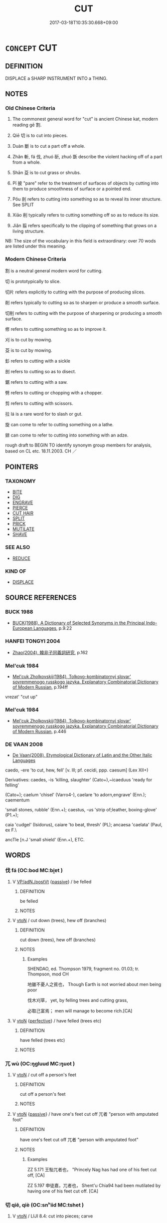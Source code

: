 # -*- mode: mandoku-tls-view -*-
#+TITLE: CUT
#+DATE: 2017-03-18T10:35:30.668+09:00        
#+STARTUP: content
* =CONCEPT= CUT
:PROPERTIES:
:CUSTOM_ID: uuid-8fc0e3c9-f12b-4c37-9254-34df515d6a17
:SYNONYM+:  GASH
:SYNONYM+:  SLASH
:SYNONYM+:  LACERATE
:SYNONYM+:  SEVER
:SYNONYM+:  SLIT
:SYNONYM+:  PIERCE
:SYNONYM+:  PENETRATE
:SYNONYM+:  WOUND
:SYNONYM+:  INJURE
:TR_ZH: 割
:END:
** DEFINITION

DISPLACE a SHARP INSTRUMENT INTO a THING.

** NOTES

*** Old Chinese Criteria
1. The commonest general word for "cut" is ancient Chinese kat, modern reading gē 割.

2. Qiē 切 is to cut into pieces.

3. Duàn 斷 is to cut a part off a whole.

4. Zhǎn 斬, fá 伐, zhuó 斫, zhuó 斲 describe the violent hacking off of a part from a whole.

5. Shān 芟 is to cut grass or shrubs.

6. Pī 披 "pare" refer to the treatment of surfaces of objects by cutting into them to produce smoothness of surface or a pointed end.

7. Pǒu 剖 refers to cutting into something so as to reveal its inner structure. See SPLIT

8. Xiāo 削 typically refers to cutting something off so as to reduce its size.

9. Jiǎn 翦 refers specifically to the clipping of something that grows on a living structure.

NB: The size of the vocabulary in this field is extraordinary: over 70 wods are listed under this meaning.

*** Modern Chinese Criteria
割 is a neutral general modern word for cutting.

切 is prototypically to slice.

切片 refers explicitly to cutting with the purpose of producing slices.

削 refers typically to cutting so as to sharpen or produce a smooth surface.

切削 refers to cutting with the purpose of sharpening or producing a smooth surface.

修 refers to cutting something so as to improve it.

刈 is to cut by mowing.

芟 is to cut by mowing.

釤 refers to cutting with a sickle

剖 refers to cutting so as to disect.

鋸 refers to cutting with a saw.

劈 refers to cutting or chopping with a chopper.

剪 refers to cutting with scissors.

拉 lá is a rare word for to slash or gut.

旋 can come to refer to cutting something on a lathe.

錛 can come to refer to cutting into something with an adze.

rough draft to BEGIN TO identify synonym group members for analysis, based on CL etc. 18.11.2003. CH ／

** POINTERS
*** TAXONOMY
 - [[tls:concept:BITE][BITE]]
 - [[tls:concept:DIG][DIG]]
 - [[tls:concept:ENGRAVE][ENGRAVE]]
 - [[tls:concept:PIERCE][PIERCE]]
 - [[tls:concept:CUT HAIR][CUT HAIR]]
 - [[tls:concept:SPLIT][SPLIT]]
 - [[tls:concept:PRICK][PRICK]]
 - [[tls:concept:MUTILATE][MUTILATE]]
 - [[tls:concept:SHAVE][SHAVE]]

*** SEE ALSO
 - [[tls:concept:REDUCE][REDUCE]]

*** KIND OF
 - [[tls:concept:DISPLACE][DISPLACE]]

** SOURCE REFERENCES
*** BUCK 1988
 - [[cite:BUCK-1988][BUCK(1988), A Dictionary of Selected Synonyms in the Principal Indo-European Languages]], p.9.22

*** HANFEI TONGYI 2004
 - [[cite:HANFEI-TONGYI-2004][Zhao(2004), 韓非子同義詞研究]], p.162

*** Mel'cuk 1984
 - [[cite:MEL'CUK-1984][Mel'cuk Zholkovskij(1984), Tolkovo-kombinatornyj slovar' sovremmenogo russkogo jazyka. Explanatory Combinatorial Dictionary of Modern Russian]], p.194ff


vrezat' "cut up"

*** Mel'cuk 1984
 - [[cite:MEL'CUK-1984][Mel'cuk Zholkovskij(1984), Tolkovo-kombinatornyj slovar' sovremmenogo russkogo jazyka. Explanatory Combinatorial Dictionary of Modern Russian]], p.446

*** DE VAAN 2008
 - [[cite:DE-VAAN-2008][De Vaan(2008), Etymological Dictionary of Latin and the Other Italic Languages]]

caedo, -ere 'to cut, hew, fell' [v. Ill; pf. cecidi, ppp. caesum] (Lex XII+)

Derivatives: caedes, -is 'killing, slaughter' (Cato+),~icaeduus 'ready for felling'

(Cato+); caelum 'chisel' (Varro4-), caelare 'to adorn,engrave' (Enn.); caementum

'small stones, rubble' (Enn.+); caestus, -us 'strip of;Ieather, boxing-glove' (P1.+);

caia 'cudgel' (Isidorus), caiare 'to beat, thresh' (PL); ancaesa 'caelata' (Paul, ex F.\

ancTle [n.J 'small shield' (Enn.+), ETC.

** WORDS
   :PROPERTIES:
   :VISIBILITY: children
   :END:
*** 伐 fá (OC:bod MC:bi̯ɐt )
:PROPERTIES:
:CUSTOM_ID: uuid-f16ce3c5-fdee-4545-944f-2e45906bf43a
:Char+: 伐(9,4/6) 
:GY_IDS+: uuid-e1f4622b-7e6a-4377-bc2f-0c747a8a9e22
:PY+: fá     
:OC+: bod     
:MC+: bi̯ɐt     
:END: 
**** V [[tls:syn-func::#uuid-d79e637d-2954-4daa-91c6-3cf730571a43][VP/adN./postVt]] {[[tls:sem-feat::#uuid-988c2bcf-3cdd-4b9e-b8a4-615fe3f7f81e][passive]]} / be felled
:PROPERTIES:
:CUSTOM_ID: uuid-d586e2c5-6ffe-4019-81ed-4f33bdd6a0ea
:END:
****** DEFINITION

be felled

****** NOTES

**** V [[tls:syn-func::#uuid-fbfb2371-2537-4a99-a876-41b15ec2463c][vtoN]] / cut down (trees), hew off (branches)
:PROPERTIES:
:CUSTOM_ID: uuid-d561a7ab-aa12-447c-8aff-62c5309581e0
:WARRING-STATES-CURRENCY: 4
:END:
****** DEFINITION

cut down (trees), hew off (branches)

****** NOTES

******* Examples
SHENDAO, ed. Thompson 1979, fragment no. 01.03; tr. Thompson, mod CH

 地雖不憂人之貧也， Though Earth is not worried about men being poor

 伐木刈草， yet, by felling trees and cutting grass,

 必取己富焉； men will manage to become rich.[CA]

**** V [[tls:syn-func::#uuid-fbfb2371-2537-4a99-a876-41b15ec2463c][vtoN]] {[[tls:sem-feat::#uuid-229a701e-1341-4719-9af8-a0b4e69c6c71][perfective]]} / have felled (trees etc)
:PROPERTIES:
:CUSTOM_ID: uuid-9e57a789-7ff4-4c40-9d6a-4a007a9540cd
:WARRING-STATES-CURRENCY: 4
:END:
****** DEFINITION

have felled (trees etc)

****** NOTES

*** 兀 wù (OC:ŋɡluud MC:ŋuot )
:PROPERTIES:
:CUSTOM_ID: uuid-c21eca4b-7586-453e-8cc9-b2c94f8d43d9
:Char+: 兀(10,1/3) 
:GY_IDS+: uuid-0bc4c140-ea0a-4525-a791-7de9296b65d0
:PY+: wù     
:OC+: ŋɡluud     
:MC+: ŋuot     
:END: 
**** V [[tls:syn-func::#uuid-fbfb2371-2537-4a99-a876-41b15ec2463c][vtoN]] / cut off a person's feet
:PROPERTIES:
:CUSTOM_ID: uuid-2173cf44-b82f-4068-a161-9e0ff562f4a5
:END:
****** DEFINITION

cut off a person's feet

****** NOTES

**** V [[tls:syn-func::#uuid-fbfb2371-2537-4a99-a876-41b15ec2463c][vtoN]] {[[tls:sem-feat::#uuid-988c2bcf-3cdd-4b9e-b8a4-615fe3f7f81e][passive]]} / have one's feet cut off 兀者 "person with amputated foot"
:PROPERTIES:
:CUSTOM_ID: uuid-4b14232a-d148-41ef-8a68-7bb54d394937
:WARRING-STATES-CURRENCY: 2
:END:
****** DEFINITION

have one's feet cut off 兀者 "person with amputated foot"

****** NOTES

******* Examples
ZZ 5.171 王駘兀者也， "Princely Nag has had one of his feet cut off, [CA]

ZZ 5.197 申徒嘉，兀者也， Shent'u Chia94 had been mutilated by having one of his feet cut off. [CA]

*** 切 qiē, qiè (OC:snʰiid MC:tshet )
:PROPERTIES:
:CUSTOM_ID: uuid-cb6b7d13-1d0b-47a2-bad8-e159482fc4b7
:Char+: 切(18,2/4) 
:GY_IDS+: uuid-81c28de1-ab95-4916-8f6c-2118471b340d
:PY+: qiē, qiè     
:OC+: snʰiid     
:MC+: tshet     
:END: 
**** V [[tls:syn-func::#uuid-fbfb2371-2537-4a99-a876-41b15ec2463c][vtoN]] / LIJI 8.4: cut into pieces; carve
:PROPERTIES:
:CUSTOM_ID: uuid-6235730c-ca91-44c4-960a-f239934becd0
:END:
****** DEFINITION

LIJI 8.4: cut into pieces; carve

****** NOTES

******* Examples
HF 31.37:02; jishi 595; jiaozhu 353; shiping 1033

10 切肉肉斷而髮不斷， When I cut the meat the meat was cut up but the hair was left intact.[CA]

**** V [[tls:syn-func::#uuid-fbfb2371-2537-4a99-a876-41b15ec2463c][vtoN]] {[[tls:sem-feat::#uuid-2e48851c-928e-40f0-ae0d-2bf3eafeaa17][figurative]]} / cut; cut out
:PROPERTIES:
:CUSTOM_ID: uuid-f665728b-6a3a-436a-bdda-0653561869df
:END:
****** DEFINITION

cut; cut out

****** NOTES

**** V [[tls:syn-func::#uuid-fbfb2371-2537-4a99-a876-41b15ec2463c][vtoN]] {[[tls:sem-feat::#uuid-988c2bcf-3cdd-4b9e-b8a4-615fe3f7f81e][passive]]} / be cut into small pieces
:PROPERTIES:
:CUSTOM_ID: uuid-bc963093-950e-4601-a792-b8ee13ae8efa
:END:
****** DEFINITION

be cut into small pieces

****** NOTES

*** 刈 yì (OC:ŋads MC:ŋi̯ɐi )
:PROPERTIES:
:CUSTOM_ID: uuid-f43b2eab-a911-412c-b191-716fe7da063a
:Char+: 刈(18,2/4) 
:GY_IDS+: uuid-5f47844a-a611-4b1e-90d5-0a1569993466
:PY+: yì     
:OC+: ŋads     
:MC+: ŋi̯ɐi     
:END: 
**** V [[tls:syn-func::#uuid-fbfb2371-2537-4a99-a876-41b15ec2463c][vtoN]] / to cut; to mow
:PROPERTIES:
:CUSTOM_ID: uuid-e77d4e7f-0530-439a-a2ef-97976cb5f874
:WARRING-STATES-CURRENCY: 3
:END:
****** DEFINITION

to cut; to mow

****** NOTES

******* Examples
SHI 002.2 是刈是濩， I cut it, I boil it. 

GUAN 77.01.08; ed. Dai Wang 3.83; tr. Rickett 1998:423 

 『請刈其莞而樹之，髟 suggest that you cut down the sedge grasses and erect boundary markers.

**** V [[tls:syn-func::#uuid-fbfb2371-2537-4a99-a876-41b15ec2463c][vtoN]] {[[tls:sem-feat::#uuid-fac754df-5669-4052-9dda-6244f229371f][causative]]} / have (one's own neck) cut
:PROPERTIES:
:CUSTOM_ID: uuid-774d155a-c7e8-45cb-8693-681eb7105f11
:END:
****** DEFINITION

have (one's own neck) cut

****** NOTES

*** 刊 kān (OC:khaan MC:khɑn )
:PROPERTIES:
:CUSTOM_ID: uuid-1f1160c8-73fc-4cfd-9b7c-7c9de99f7fa3
:Char+: 刊(18,3/5) 
:GY_IDS+: uuid-6c55bb98-e591-4a26-8905-823a733583cb
:PY+: kān     
:OC+: khaan     
:MC+: khɑn     
:END: 
**** V [[tls:syn-func::#uuid-fbfb2371-2537-4a99-a876-41b15ec2463c][vtoN]] / cut; carve
:PROPERTIES:
:CUSTOM_ID: uuid-619b9714-4fda-4a3a-9919-a3bc49cb60c5
:WARRING-STATES-CURRENCY: 2
:END:
****** DEFINITION

cut; carve

****** NOTES

******* Examples
SHU 0025 隨山刊木 and all along the mountains I cut down the trees. [CA]

LIJI 20; Couvreur 2.137f; Su1n Xi1da4n 11.4f; tr. Legge 2.141

 畢用桑， The scooop used in addition was of mulberry,

 長三尺， three cubits long,

 刊其柄與末。 with its handle and end carved. [CA]

**** V [[tls:syn-func::#uuid-fbfb2371-2537-4a99-a876-41b15ec2463c][vtoN]] {[[tls:sem-feat::#uuid-988c2bcf-3cdd-4b9e-b8a4-615fe3f7f81e][passive]]} / be cut down
:PROPERTIES:
:CUSTOM_ID: uuid-32bf6c1a-13cc-476a-af4a-4eb98182e3b3
:END:
****** DEFINITION

be cut down

****** NOTES

*** 刌 cǔn (OC:tshuunʔ MC:tshuo̝n )
:PROPERTIES:
:CUSTOM_ID: uuid-78f4e2ac-4439-44aa-bab0-02c20d275ab4
:Char+: 刌(18,3/5) 
:GY_IDS+: uuid-0606c8b8-b610-43af-8090-fff2530b5a36
:PY+: cǔn     
:OC+: tshuunʔ     
:MC+: tshuo̝n     
:END: 
**** V [[tls:syn-func::#uuid-fbfb2371-2537-4a99-a876-41b15ec2463c][vtoN]] / cut; chop
:PROPERTIES:
:CUSTOM_ID: uuid-6cfb5f22-3592-42bf-9b0a-f41ca7e4f851
:END:
****** DEFINITION

cut; chop

****** NOTES

******* Nuance
K: YILI

*** 刉 
:PROPERTIES:
:CUSTOM_ID: uuid-a6bcb955-6d2e-40b1-a870-55dab624fe47
:Char+: 刉(18,3/5) 
:END: 
**** V [[tls:syn-func::#uuid-fbfb2371-2537-4a99-a876-41b15ec2463c][vtoN]] / to cut
:PROPERTIES:
:CUSTOM_ID: uuid-b22f4ba3-ecf8-42a5-904f-c1e719057acf
:WARRING-STATES-CURRENCY: 2
:END:
****** DEFINITION

to cut

****** NOTES

******* Nuance
K: ZHOULI

******* Examples
SHANHAIJING 用一雌雞于下，刉一牝羊 ( 郭璞云：「以血祭也；刉，猶刲也。」 )

*** 刓 wán (OC:ŋɡoon MC:ŋʷɑn )
:PROPERTIES:
:CUSTOM_ID: uuid-b8db08af-5c9b-4d8d-8a54-b0b86572554b
:Char+: 刓(18,4/6) 
:GY_IDS+: uuid-94ac8c77-577f-409f-ae45-e26cfcb28119
:PY+: wán     
:OC+: ŋɡoon     
:MC+: ŋʷɑn     
:END: 
**** V [[tls:syn-func::#uuid-fbfb2371-2537-4a99-a876-41b15ec2463c][vtoN]] / cut round
:PROPERTIES:
:CUSTOM_ID: uuid-bd2af9fd-0b16-4b1c-a1ef-43911a94eb47
:WARRING-STATES-CURRENCY: 2
:END:
****** DEFINITION

cut round

****** NOTES

******* Examples
CC sbby 231 刓方以為圜兮， Let others trim sqaure to fit the round: [CA]

SJ 84/2487#2; tr. Watson 1993, Han, vol.1, p.441 刓方以為圜兮， They would round the corners of my squareness, [CA]

*** 刎 wěn (OC:mɯnʔ MC:mi̯un )
:PROPERTIES:
:CUSTOM_ID: uuid-2fb564c6-43f8-419e-a711-04974186ca11
:Char+: 刎(18,4/6) 
:GY_IDS+: uuid-7910f166-16bd-4d2d-b05a-ab082e7db98b
:PY+: wěn     
:OC+: mɯnʔ     
:MC+: mi̯un     
:END: 
**** V [[tls:syn-func::#uuid-fbfb2371-2537-4a99-a876-41b15ec2463c][vtoN]] / cut off (legs etc.); cut (typically one's own) throat
:PROPERTIES:
:CUSTOM_ID: uuid-9a0156f7-4d6f-4cee-85de-e4e189855163
:WARRING-STATES-CURRENCY: 2
:END:
****** DEFINITION

cut off (legs etc.); cut (typically one's own) throat

****** NOTES

******* Examples
GULIANG Xi 10.5; ssj: 1788; tr. Malmqvist 1971: 165 刎脰而死。 (And so the heir) cut his throat and died. [CA]

LIJI 4; Couvreur 1.249f; Su1n Xi1da4n 3.50f; tr. Legge 1.194 刎其人。 and the men had their throats cut. [CA]

SJ 86/2530; tr. Watson 1993, p.171 因遂自刎而死。 Then he cut his throat and died. [CA]

GUAN 18.4; WYWK 1.86; tr. Rickett 1985, p. 290. 自刎而死。 he cut his own throat and died, [CA]

*** 㓟 
:PROPERTIES:
:CUSTOM_ID: uuid-1d610ede-7467-427b-a7fd-1102ea0b7451
:Char+: 㓟(18,5/7) 
:END: 
**** V [[tls:syn-func::#uuid-fbfb2371-2537-4a99-a876-41b15ec2463c][vtoN]] / cut open (face etc)
:PROPERTIES:
:CUSTOM_ID: uuid-16c390de-e0d1-4dac-aca6-ff3b7b9d0f0f
:END:
****** DEFINITION

cut open (face etc)

****** NOTES

*** 刲 kuī (OC:khʷee MC:khei )
:PROPERTIES:
:CUSTOM_ID: uuid-0be53304-a9ab-4cde-a6d8-fa9ebaa0e886
:Char+: 刲(18,6/8) 
:GY_IDS+: uuid-394d214e-e60b-4e5b-b8c7-c8742830fa87
:PY+: kuī     
:OC+: khʷee     
:MC+: khei     
:END: 
**** V [[tls:syn-func::#uuid-fbfb2371-2537-4a99-a876-41b15ec2463c][vtoN]] / cut; stab
:PROPERTIES:
:CUSTOM_ID: uuid-3437d476-e19e-43f2-b615-9c0f89df3168
:WARRING-STATES-CURRENCY: 3
:END:
****** DEFINITION

cut; stab

****** NOTES

******* Examples
ZUO Xi 15.4 (645 B.C.); Y:363; W:258; Watson 1989:35 『士刲羊，酏 man stabs a sheep [CA]

LIJI 12; Couvreur 1.656f; Su1n Xi1da4n 8.3; tr. Legge 1.468

 取豚若將， they took a sucking-pig or a (young) ram,

 刲之刳之， and having cut it open and removed the entrails, [CA]

LIJI 24; Couvreur 2.285f; Su1n Xi1da4n 12.52; tr. Legge 2.217 鸞刀以刲， They then with the knife with the bvells attached to it, cut it open, [CA]

*** 刳 kū (OC:khʷlaa MC:khuo̝ )
:PROPERTIES:
:CUSTOM_ID: uuid-1b8acbfa-4e52-4a6e-b366-b0ea576a10c0
:Char+: 刳(18,6/8) 
:GY_IDS+: uuid-18b4b8b0-6853-482f-a194-aee9dcea3d95
:PY+: kū     
:OC+: khʷlaa     
:MC+: khuo̝     
:END: 
**** V [[tls:syn-func::#uuid-fbfb2371-2537-4a99-a876-41b15ec2463c][vtoN]] / slit open; hollow out (entails)
:PROPERTIES:
:CUSTOM_ID: uuid-3102f3e6-d7a2-42a1-9633-833be5812c79
:WARRING-STATES-CURRENCY: 3
:END:
****** DEFINITION

slit open; hollow out (entails)

****** NOTES

******* Examples
ZZ 20.726 吾願君刳形去皮， I would have you strip away your form and peel off your pelt, [CA]

LIJI 12; Couvreur 1.656f; Su1n Xi1da4n 8.3; tr. Legge 1.468

 取豚若將， they took a sucking-pig or a (young) ram,

 刲之刳之， and having cut it open and removed the entrails, [CA]

ZGC 6.9; tr. Crump 1979 no.90, p 98 刳腹折頤 [ 三八 ] ， Bellies were cut open, faces smashed, [CA]

**** V [[tls:syn-func::#uuid-fbfb2371-2537-4a99-a876-41b15ec2463c][vtoN]] {[[tls:sem-feat::#uuid-92ae8363-92d9-4b96-80a4-b07bc6788113][reflexive.自]]} / cut (oneself)
:PROPERTIES:
:CUSTOM_ID: uuid-6f888bd0-f38d-4fc9-86f3-83192137477b
:END:
****** DEFINITION

cut (oneself)

****** NOTES

*** 刻 kè (OC:khɯɯɡ MC:khək )
:PROPERTIES:
:CUSTOM_ID: uuid-05a48318-0214-4073-af0b-887357c62e8e
:Char+: 刻(18,6/8) 
:GY_IDS+: uuid-1688538e-c596-4db8-88a4-7e9b9251131d
:PY+: kè     
:OC+: khɯɯɡ     
:MC+: khək     
:END: 
**** V [[tls:syn-func::#uuid-fed035db-e7bd-4d23-bd05-9698b26e38f9][vadN]] / carved
:PROPERTIES:
:CUSTOM_ID: uuid-1b94be6a-b784-43cf-9160-74873c2f59b4
:END:
****** DEFINITION

carved

****** NOTES

**** V [[tls:syn-func::#uuid-fbfb2371-2537-4a99-a876-41b15ec2463c][vtoN]] / CC509: cut out (the foul canker from current custom); carve (wood)
:PROPERTIES:
:CUSTOM_ID: uuid-12f07d14-7f66-4bc9-9f36-79d31214f458
:WARRING-STATES-CURRENCY: 4
:END:
****** DEFINITION

CC509: cut out (the foul canker from current custom); carve (wood)

****** NOTES

******* Examples
HF 30.12.9: carve or sculpt (figures into the tip of a bramble)

**** V [[tls:syn-func::#uuid-a2c810ab-05c4-4ed2-86eb-c954618d8429][vttoN1.+N2]] / carve N1 in place N2
:PROPERTIES:
:CUSTOM_ID: uuid-4a645aac-51ab-4c1d-aa90-7dd85a67ffc7
:END:
****** DEFINITION

carve N1 in place N2

****** NOTES

*** 削 xiāo (OC:smewɡ MC:si̯ɐk )
:PROPERTIES:
:CUSTOM_ID: uuid-78c0672e-a316-45f4-9946-6d938217681f
:Char+: 削(18,7/9) 
:GY_IDS+: uuid-42070654-1db9-40f7-a25f-05ddd4d2d38e
:PY+: xiāo     
:OC+: smewɡ     
:MC+: si̯ɐk     
:END: 
**** N [[tls:syn-func::#uuid-76be1df4-3d73-4e5f-bbc2-729542645bc8][nab]] {[[tls:sem-feat::#uuid-f55cff2f-f0e3-4f08-a89c-5d08fcf3fe89][act]]} / decimation (by others)
:PROPERTIES:
:CUSTOM_ID: uuid-6c6143c6-683a-4099-9e87-eb1ebaca2329
:END:
****** DEFINITION

decimation (by others)

****** NOTES

**** V [[tls:syn-func::#uuid-fed035db-e7bd-4d23-bd05-9698b26e38f9][vadN]] / decimated
:PROPERTIES:
:CUSTOM_ID: uuid-12f760fc-fb43-494a-90de-636477fd96d2
:WARRING-STATES-CURRENCY: 3
:END:
****** DEFINITION

decimated

****** NOTES

**** V [[tls:syn-func::#uuid-15ffa33a-b566-41ea-a34c-da10c0a2130d][vt.c]] {[[tls:sem-feat::#uuid-2e48851c-928e-40f0-ae0d-2bf3eafeaa17][figurative]]} / get truncated (a number of times)
:PROPERTIES:
:CUSTOM_ID: uuid-d9f3e443-817c-4324-9220-0d7a25a55dd7
:END:
****** DEFINITION

get truncated (a number of times)

****** NOTES

**** V [[tls:syn-func::#uuid-fbfb2371-2537-4a99-a876-41b15ec2463c][vtoN]] / cy: 削髮為僧cut off, pare off; cut up; cut down, truncate (territory); decimate; erase (writing) by cut...
:PROPERTIES:
:CUSTOM_ID: uuid-84451e3d-baae-43c6-a7fd-99370dc18ad4
:WARRING-STATES-CURRENCY: 5
:END:
****** DEFINITION

cy: 削髮為僧cut off, pare off; cut up; cut down, truncate (territory); decimate; erase (writing) by cutting

****** NOTES

******* Examples
HF 19.2.37 削魏 decimate We4i

**** V [[tls:syn-func::#uuid-fbfb2371-2537-4a99-a876-41b15ec2463c][vtoN]] {[[tls:sem-feat::#uuid-fac754df-5669-4052-9dda-6244f229371f][causative]]} / get caused to be decimated or reduced in size>  be reduced, downsized
:PROPERTIES:
:CUSTOM_ID: uuid-56082a10-d30a-43dc-96f3-cad17d3aa555
:END:
****** DEFINITION

get caused to be decimated or reduced in size>  be reduced, downsized

****** NOTES

**** V [[tls:syn-func::#uuid-fbfb2371-2537-4a99-a876-41b15ec2463c][vtoN]] {[[tls:sem-feat::#uuid-988c2bcf-3cdd-4b9e-b8a4-615fe3f7f81e][passive]]} / get decimated, be truncated; get cut off; have one's territory decimated
:PROPERTIES:
:CUSTOM_ID: uuid-730da23c-3958-4e87-9d93-d7b840dd3d80
:WARRING-STATES-CURRENCY: 5
:END:
****** DEFINITION

get decimated, be truncated; get cut off; have one's territory decimated

****** NOTES

******* Examples
HF 10.10.60: 國削之患 the disaster constituted by the truncation of one's state;

*** 剉 cuò (OC:skhools MC:tshʷɑ )
:PROPERTIES:
:CUSTOM_ID: uuid-25e3255c-bb4e-45ac-ad73-5ad1ec0fbe02
:Char+: 剉(18,7/9) 
:GY_IDS+: uuid-3c6ad362-1330-41a7-b13c-fde6c1b418e3
:PY+: cuò     
:OC+: skhools     
:MC+: tshʷɑ     
:END: 
**** V [[tls:syn-func::#uuid-fbfb2371-2537-4a99-a876-41b15ec2463c][vtoN]] / cut
:PROPERTIES:
:CUSTOM_ID: uuid-9c1a1925-fa60-4172-b3c4-d0f2003017e3
:END:
****** DEFINITION

cut

****** NOTES

******* Nuance
K: ZHUANG ??

*** 剔 tī (OC:lʰeeɡ MC:thek )
:PROPERTIES:
:CUSTOM_ID: uuid-6cc1b972-2476-4aef-acab-21dea7737824
:Char+: 剔(18,8/10) 
:GY_IDS+: uuid-9278470d-be18-413a-8198-2814b5cbb44d
:PY+: tī     
:OC+: lʰeeɡ     
:MC+: thek     
:END: 
**** V [[tls:syn-func::#uuid-fbfb2371-2537-4a99-a876-41b15ec2463c][vtoN]] / cut
:PROPERTIES:
:CUSTOM_ID: uuid-5642171a-4c1f-4e4a-8001-575da3093b7a
:WARRING-STATES-CURRENCY: 2
:END:
****** DEFINITION

cut

****** NOTES

******* Examples
SHI 241.2 

 其檉其椐； the tamarisks, the qu trees;

 攘之剔之， they cleared them ways, the cut them, [CA]

*** 剡 yǎn (OC:k-lamʔ MC:jiɛm )
:PROPERTIES:
:CUSTOM_ID: uuid-a1012805-077f-461a-86e3-4a02b8c5ac5b
:Char+: 剡(18,8/10) 
:GY_IDS+: uuid-b0e55d69-217c-415a-b92c-8480e5a26af5
:PY+: yǎn     
:OC+: k-lamʔ     
:MC+: jiɛm     
:END: 
**** V [[tls:syn-func::#uuid-c20780b3-41f9-491b-bb61-a269c1c4b48f][vi]] {[[tls:sem-feat::#uuid-f55cff2f-f0e3-4f08-a89c-5d08fcf3fe89][act]]} / cut; stab
:PROPERTIES:
:CUSTOM_ID: uuid-9911873f-53cb-4279-8c38-962d421ee865
:END:
****** DEFINITION

cut; stab

****** NOTES

******* Nuance
K: XUN

******* Examples
LIJI 21; Couvreur 2.171f; Su1n Xi1da4n 11.33f; tr. Legge 2.157

 期之喪， that arising from the one year's mourning,

 如剡。」 is like a stab from a sharp weapon.' [CA]

*** 剜 wān (OC:qoon MC:ʔʷɑn )
:PROPERTIES:
:CUSTOM_ID: uuid-e2b9922b-af9b-4557-aa02-3810649f23ca
:Char+: 剜(18,8/10) 
:GY_IDS+: uuid-c36957a9-26e2-4e7a-a43a-c7601f62ecbe
:PY+: wān     
:OC+: qoon     
:MC+: ʔʷɑn     
:END: 
**** V [[tls:syn-func::#uuid-fbfb2371-2537-4a99-a876-41b15ec2463c][vtoN]] / post-Han: cut out; cut into
:PROPERTIES:
:CUSTOM_ID: uuid-4ba70c16-983e-44c0-8782-6e3dfcad75ee
:WARRING-STATES-CURRENCY: 0
:END:
****** DEFINITION

post-Han: cut out; cut into

****** NOTES

*** 剟 duō (OC:k-lood MC:tʷɑt )
:PROPERTIES:
:CUSTOM_ID: uuid-fc4ab5cd-f5e0-4a09-9f17-4673a4653709
:Char+: 剟(18,8/10) 
:GY_IDS+: uuid-af13f35b-3c07-4419-9adb-1ea32e3e644e
:PY+: duō     
:OC+: k-lood     
:MC+: tʷɑt     
:END: 
**** V [[tls:syn-func::#uuid-fbfb2371-2537-4a99-a876-41b15ec2463c][vtoN]] / cut
:PROPERTIES:
:CUSTOM_ID: uuid-ab3fa921-ed88-4bed-8f0e-4d512e2cd373
:END:
****** DEFINITION

cut

****** NOTES

*** 剬 duān (OC:toon MC:tʷɑn )
:PROPERTIES:
:CUSTOM_ID: uuid-655aa620-2c70-438e-bdee-50e32ec85241
:Char+: 剬(18,9/11) 
:GY_IDS+: uuid-77099156-5640-486a-8168-67a0b0790459
:PY+: duān     
:OC+: toon     
:MC+: tʷɑn     
:END: 
**** V [[tls:syn-func::#uuid-fbfb2371-2537-4a99-a876-41b15ec2463c][vtoN]] / cut
:PROPERTIES:
:CUSTOM_ID: uuid-cc389b03-447f-4f9f-a62b-95811c032ae1
:WARRING-STATES-CURRENCY: 2
:END:
****** DEFINITION

cut

****** NOTES

******* Examples
??? [CA]

*** 割 gē (OC:kaad MC:kɑt )
:PROPERTIES:
:CUSTOM_ID: uuid-154baa8e-d1e8-40b9-bd7b-ba8f60edfd48
:Char+: 割(18,10/12) 
:GY_IDS+: uuid-c7070c1d-fa0d-483a-8353-d0c524305076
:PY+: gē     
:OC+: kaad     
:MC+: kɑt     
:END: 
**** N [[tls:syn-func::#uuid-76be1df4-3d73-4e5f-bbc2-729542645bc8][nab]] {[[tls:sem-feat::#uuid-f55cff2f-f0e3-4f08-a89c-5d08fcf3fe89][act]]} / cutting; the cut
:PROPERTIES:
:CUSTOM_ID: uuid-43b7714e-0d2f-4f46-8329-a44e652ee6dd
:END:
****** DEFINITION

cutting; the cut

****** NOTES

**** V [[tls:syn-func::#uuid-53cee9f8-4041-45e5-ae55-f0bfdec33a11][vt/oN/]] / cut; scrape; cut up things
:PROPERTIES:
:CUSTOM_ID: uuid-0aedca3c-7195-4bc9-9c41-b43c1e03472f
:END:
****** DEFINITION

cut; scrape; cut up things

****** NOTES

**** V [[tls:syn-func::#uuid-fbfb2371-2537-4a99-a876-41b15ec2463c][vtoN]] / cut off; cut into; cut up; metaphorical: carve out and cede (a piece of territory etc); cut out (a ...
:PROPERTIES:
:CUSTOM_ID: uuid-7d8eb5c2-ee92-4e66-ae58-c47cd499f072
:WARRING-STATES-CURRENCY: 4
:END:
****** DEFINITION

cut off; cut into; cut up; metaphorical: carve out and cede (a piece of territory etc); cut out (a piece of meat, a piece of cloth for use in sewing);

****** NOTES

******* Examples
HF 27.04:03; jiaoshi 793; jishi 499; jiaozhu 291; shiping 875;

 不忍口腹 He could not bear the Duke's hunger

 而仁割其肌， and out of sheer goodness of heart he cut off a piece of his own flesh.[CA]

**** V [[tls:syn-func::#uuid-fbfb2371-2537-4a99-a876-41b15ec2463c][vtoN]] {[[tls:sem-feat::#uuid-2e48851c-928e-40f0-ae0d-2bf3eafeaa17][figurative]]} / curtail; cut down the power of
:PROPERTIES:
:CUSTOM_ID: uuid-e89252bb-d7ba-4f5a-8f75-9430577e53ea
:END:
****** DEFINITION

curtail; cut down the power of

****** NOTES

**** V [[tls:syn-func::#uuid-fbfb2371-2537-4a99-a876-41b15ec2463c][vtoN]] {[[tls:sem-feat::#uuid-2e48851c-928e-40f0-ae0d-2bf3eafeaa17][figurative]]} / be carved up, have one part cut out (as of a state)
:PROPERTIES:
:CUSTOM_ID: uuid-c2cd8f2b-737b-4dba-bfa6-f60e42e010f6
:WARRING-STATES-CURRENCY: 3
:END:
****** DEFINITION

be carved up, have one part cut out (as of a state)

****** NOTES

*** 剸 tuán (OC:doon MC:dʷɑn )
:PROPERTIES:
:CUSTOM_ID: uuid-5ddbb03e-c82f-4985-943d-3b7c5323c2b8
:Char+: 剸(18,11/13) 
:GY_IDS+: uuid-acd0f34d-1f7f-4573-822f-610d3d1833bc
:PY+: tuán     
:OC+: doon     
:MC+: dʷɑn     
:END: 
**** V [[tls:syn-func::#uuid-fbfb2371-2537-4a99-a876-41b15ec2463c][vtoN]] / Sun Bin bingfa, shizhen: cut effectively
:PROPERTIES:
:CUSTOM_ID: uuid-379e9574-f2e1-4f42-b1c5-0b6a608f98fe
:WARRING-STATES-CURRENCY: 2
:END:
****** DEFINITION

Sun Bin bingfa, shizhen: cut effectively

****** NOTES

******* Examples
LIJI 8; Couvreur 1.484f; Su1n Xi1da4n 6.21; tr. Legge 1.356

 其刑罪， If the punishment for the offence were corporeal infliction 

 則纖剸， or dismemberment,

 亦告于甸人。 it was also handed over to the same department. [CA]

*** 劑 jì (OC:dziils MC:dzei )
:PROPERTIES:
:CUSTOM_ID: uuid-4a10b514-37ca-4ea1-bfb0-2bbae8bca14f
:Char+: 劑(18,14/16) 
:GY_IDS+: uuid-b46df863-d38f-4103-9e08-b81f7139648f
:PY+: jì     
:OC+: dziils     
:MC+: dzei     
:END: 
**** V [[tls:syn-func::#uuid-fbfb2371-2537-4a99-a876-41b15ec2463c][vtoN]] / cut
:PROPERTIES:
:CUSTOM_ID: uuid-d160404d-187a-4b3d-829f-ad8d6b8fb004
:END:
****** DEFINITION

cut

****** NOTES

******* Nuance
K: ZHU CHUWEN

*** 劙 lí (OC:rel MC:liɛ )
:PROPERTIES:
:CUSTOM_ID: uuid-439f75d0-8ee7-4ab7-bc32-1515bd19a045
:Char+: 劙(18,21/23) 
:GY_IDS+: uuid-debeba6b-9e2c-4c4f-8c92-b0ad5b03610e
:PY+: lí     
:OC+: rel     
:MC+: liɛ     
:END: 
**** V [[tls:syn-func::#uuid-fbfb2371-2537-4a99-a876-41b15ec2463c][vtoN]] / cut
:PROPERTIES:
:CUSTOM_ID: uuid-babca70d-f32d-4a97-807f-e0572e2da918
:WARRING-STATES-CURRENCY: 1
:END:
****** DEFINITION

cut

****** NOTES

******* Nuance
K: XUN

******* Examples
HS 073/3125-3126-3127 詩云：『蔽芾甘棠，勿劙 

 勿伐，邵伯所茇。』 [CA]

*** 卯 mǎo (OC:mbruuʔ MC:mɣɛu )
:PROPERTIES:
:CUSTOM_ID: uuid-011c7b76-e001-4919-845c-864693e40e34
:Char+: 卯(26,3/5) 
:GY_IDS+: uuid-e02b13cf-ba4b-414f-a0a8-1be8ed7fd172
:PY+: mǎo     
:OC+: mbruuʔ     
:MC+: mɣɛu     
:END: 
**** V [[tls:syn-func::#uuid-fbfb2371-2537-4a99-a876-41b15ec2463c][vtoN]] / OBI: cut open, cut up, split open [read as 劉]
:PROPERTIES:
:CUSTOM_ID: uuid-03e9f7bc-db51-45ee-b323-88e16e3d583b
:END:
****** DEFINITION

OBI: cut open, cut up, split open [read as 劉]

****** NOTES

*** 夭 yāo (OC:qrowʔ MC:ʔiɛu )
:PROPERTIES:
:CUSTOM_ID: uuid-1ef88ff0-7a30-4baa-84fa-9a501ed9b86d
:Char+: 夭(37,1/4) 
:GY_IDS+: uuid-110b1ad2-37c6-4af7-bb13-d93535338b32
:PY+: yāo     
:OC+: qrowʔ     
:MC+: ʔiɛu     
:END: 
**** V [[tls:syn-func::#uuid-fbfb2371-2537-4a99-a876-41b15ec2463c][vtoN]] / break off; cut off
:PROPERTIES:
:CUSTOM_ID: uuid-cad3dcb5-5554-47dd-b54c-f430dfa537ca
:END:
****** DEFINITION

break off; cut off

****** NOTES

*** 契 qì (OC:khees MC:khei ) / 挈 qiè (OC:kheed MC:khet )
:PROPERTIES:
:CUSTOM_ID: uuid-46e30d58-ebb0-407c-be3c-dd0e0e209a05
:Char+: 契(37,6/9) 
:Char+: 挈(64,6/10) 
:GY_IDS+: uuid-b3a19c99-6fcb-4ea2-8cd1-7f779c397e21
:PY+: qì     
:OC+: khees     
:MC+: khei     
:GY_IDS+: uuid-6f8a0282-ae4d-4a3b-815b-2159b6bf6965
:PY+: qiè     
:OC+: kheed     
:MC+: khet     
:END: 
**** V [[tls:syn-func::#uuid-fbfb2371-2537-4a99-a876-41b15ec2463c][vtoN]] / cut into
:PROPERTIES:
:CUSTOM_ID: uuid-94cef9d1-b72a-4f90-9284-8ad48b375424
:WARRING-STATES-CURRENCY: 3
:END:
****** DEFINITION

cut into

****** NOTES

*** 截 jié (OC:dzeed MC:dzen )
:PROPERTIES:
:CUSTOM_ID: uuid-34bcf47a-ef89-4eda-a529-cb29e72f3779
:Char+: 截(62,10/14) 
:GY_IDS+: uuid-d4b96ccf-2ea6-4606-bed4-3ae2a3328948
:PY+: jié     
:OC+: dzeed     
:MC+: dzen     
:END: 
**** V [[tls:syn-func::#uuid-fbfb2371-2537-4a99-a876-41b15ec2463c][vtoN]] / cut off (head); cut into (one's body); disfigure
:PROPERTIES:
:CUSTOM_ID: uuid-14b3e96e-0eff-4b7c-9024-01b0f40be019
:END:
****** DEFINITION

cut off (head); cut into (one's body); disfigure

****** NOTES

**** V [[tls:syn-func::#uuid-fbfb2371-2537-4a99-a876-41b15ec2463c][vtoN]] {[[tls:sem-feat::#uuid-2e48851c-928e-40f0-ae0d-2bf3eafeaa17][figurative]]} / cut through (delusions)
:PROPERTIES:
:CUSTOM_ID: uuid-9039bd1d-cf8e-4605-91e6-c42173668054
:END:
****** DEFINITION

cut through (delusions)

****** NOTES

*** 戩 jiǎn (OC:tsenʔ MC:tsiɛn )
:PROPERTIES:
:CUSTOM_ID: uuid-5e4fb848-7475-43ef-bb6a-c642b106f6e1
:Char+: 戩(62,10/14) 
:GY_IDS+: uuid-595827fa-c764-4cb3-8421-9770fa72ba2a
:PY+: jiǎn     
:OC+: tsenʔ     
:MC+: tsiɛn     
:END: 
**** V [[tls:syn-func::#uuid-fbfb2371-2537-4a99-a876-41b15ec2463c][vtoN]] / cut off (grain)
:PROPERTIES:
:CUSTOM_ID: uuid-82d1c313-7d6c-47f5-9411-7aa49d9ea323
:WARRING-STATES-CURRENCY: 1
:END:
****** DEFINITION

cut off (grain)

****** NOTES

******* Examples
SHI 166.2 

 天保定爾， 2. Heaven protects and secures you; 

 俾爾戩穀； it causes you to (cut:) reap your grain, [CA]

*** 披 pī (OC:phral MC:phiɛ )
:PROPERTIES:
:CUSTOM_ID: uuid-d1b7923f-bd03-4ce4-bdce-3381b61d9c56
:Char+: 披(64,5/8) 
:GY_IDS+: uuid-3ebac080-bf72-415f-8daf-aa368a1a1c16
:PY+: pī     
:OC+: phral     
:MC+: phiɛ     
:END: 
**** V [[tls:syn-func::#uuid-fbfb2371-2537-4a99-a876-41b15ec2463c][vtoN]] / pare (trees); cut off
:PROPERTIES:
:CUSTOM_ID: uuid-4fbe646e-eb96-4f66-952d-f7a1299a3ab1
:WARRING-STATES-CURRENCY: 3
:END:
****** DEFINITION

pare (trees); cut off

****** NOTES

******* Examples
HF 08.10:01; jiaoshi 710; jishi 124; jiaozhu 70; shiping 343 

 為人君者， A ruler of men

 數披其木， will often pare his trees,[CA]

**** V [[tls:syn-func::#uuid-fbfb2371-2537-4a99-a876-41b15ec2463c][vtoN]] {[[tls:sem-feat::#uuid-988c2bcf-3cdd-4b9e-b8a4-615fe3f7f81e][passive]]} / get pared
:PROPERTIES:
:CUSTOM_ID: uuid-52f6f064-713a-4744-9035-7e14c914eb2d
:WARRING-STATES-CURRENCY: 2
:END:
****** DEFINITION

get pared

****** NOTES

*** 提 tí (OC:ɡ-lee MC:dei )
:PROPERTIES:
:CUSTOM_ID: uuid-063f8c1e-e51d-45a4-8739-3eddf9a54e02
:Char+: 提(64,9/12) 
:GY_IDS+: uuid-f7792e89-6029-42e2-999d-b6f8cf133e7c
:PY+: tí     
:OC+: ɡ-lee     
:MC+: dei     
:END: 
**** V [[tls:syn-func::#uuid-fbfb2371-2537-4a99-a876-41b15ec2463c][vtoN]] / cut out
:PROPERTIES:
:CUSTOM_ID: uuid-d5d2d9dd-197e-45ef-a824-8e44f2d54c42
:WARRING-STATES-CURRENCY: 1
:END:
****** DEFINITION

cut out

****** NOTES

******* Examples
LIJI 17; Couvreur 2.22f; Su1n Xi1da4n 9.100f; tr. Legge 2.79

 牛羊之肺， In separating the lungs of oxen and sheep,

 離而不提心。 they did not cut out the central portion of them; [CA]

*** 揃 jiǎn (OC:tsenʔ MC:tsiɛn )
:PROPERTIES:
:CUSTOM_ID: uuid-dfdbd4a1-5ec2-4dc8-b612-9b4589e9c141
:Char+: 揃(64,9/12) 
:GY_IDS+: uuid-7ab16a66-766d-43a3-bf14-76e7a2ed2549
:PY+: jiǎn     
:OC+: tsenʔ     
:MC+: tsiɛn     
:END: 
**** V [[tls:syn-func::#uuid-fbfb2371-2537-4a99-a876-41b15ec2463c][vtoN]] / cut off; clip
:PROPERTIES:
:CUSTOM_ID: uuid-f9a3244b-8197-448a-b5f4-89674e7899fa
:END:
****** DEFINITION

cut off; clip

****** NOTES

******* Nuance
K: YILI

******* Examples
088/2569-2570 及成王有病甚殆，公旦自揃其爪以沈於河， [CA]

*** 摲 chàn (OC:tshraams MC:ʈʂhɣam )
:PROPERTIES:
:CUSTOM_ID: uuid-1b1a3a82-a5f4-4b46-b555-e7989ae03a39
:Char+: 摲(64,11/14) 
:GY_IDS+: uuid-1d2a8160-d8b4-43fc-a7ab-78e218d2d3f0
:PY+: chàn     
:OC+: tshraams     
:MC+: ʈʂhɣam     
:END: 
**** V [[tls:syn-func::#uuid-fbfb2371-2537-4a99-a876-41b15ec2463c][vtoN]] / cut; kill  ????
:PROPERTIES:
:CUSTOM_ID: uuid-2d95717a-6dc6-4df1-95a0-b12f1045172c
:END:
****** DEFINITION

cut; kill  ????

****** NOTES

******* Examples
GUAN 78.14.05; ed. Dai Wang 3.91; tr. Rickett 1998:442 則中內摲民也。 it will amount to killing his own people. [CA]

LIJI 10; Couvreur 1.555f; Su1n Xi1da4n 7.6f; tr. Legge 1.404 有摲而播也， those in which (a kind of) transplantaion takes place, and (the ceremony) is distributed;

*** 擘 bò (OC:preeɡ MC:pɣɛk )
:PROPERTIES:
:CUSTOM_ID: uuid-6a035dc6-2e53-43a1-a573-5c56248f6087
:Char+: 擘(64,13/16) 
:GY_IDS+: uuid-6a9f58d8-88bb-4a8d-b4b1-771b46055672
:PY+: bò     
:OC+: preeɡ     
:MC+: pɣɛk     
:END: 
**** V [[tls:syn-func::#uuid-fbfb2371-2537-4a99-a876-41b15ec2463c][vtoN]] / cut open, break open, cleave
:PROPERTIES:
:CUSTOM_ID: uuid-b56373f7-7260-4b1b-a20f-b8ca876473f5
:WARRING-STATES-CURRENCY: 2
:END:
****** DEFINITION

cut open, break open, cleave

****** NOTES

******* Examples
KZJY 01.06/02.04; Chen 26; Zhang 50; Xue 28; tr. Kramers 221;

 太古之時， In the times of high antiquity

 燔黍擘豚， [people] roasted millet and tore apart their meat.[CA]

SJ 86/2518; tr. Dolby/Scott 1974, p.134

 專諸擘魚， Zhuan Zhu split open the fish,

 因以匕首刺王僚， snatched up the dirk, and stabbed the King

 王僚立死。 to death on the spot.

*** 擇 zé (OC:ɡrlaaɡ MC:ɖɣɛk )
:PROPERTIES:
:CUSTOM_ID: uuid-1479c8e4-39a2-4aeb-9b49-f620b671ae2a
:Char+: 擇(64,13/16) 
:GY_IDS+: uuid-c7849077-c518-43d1-8807-7371f8056873
:PY+: zé     
:OC+: ɡrlaaɡ     
:MC+: ɖɣɛk     
:END: 
**** V [[tls:syn-func::#uuid-e64a7a95-b54b-4c94-9d6d-f55dbf079701][vt(oN)]] {[[tls:sem-feat::#uuid-281b399c-2db6-465b-9f6e-32b55fe53ebd][om]]} / cut, trim (a contextually determinate N)
:PROPERTIES:
:CUSTOM_ID: uuid-c338381f-c6c1-485e-b7fa-e21be0246dbb
:END:
****** DEFINITION

cut, trim (a contextually determinate N)

****** NOTES

**** V [[tls:syn-func::#uuid-fbfb2371-2537-4a99-a876-41b15ec2463c][vtoN]] / trim, cut (vegetables)
:PROPERTIES:
:CUSTOM_ID: uuid-2de1e5ce-3ab0-43a5-9f33-2a9fa5595c10
:END:
****** DEFINITION

trim, cut (vegetables)

****** NOTES

*** 斫 zhuó (OC:tjaɡ MC:tɕi̯ɐk ) / 砍 kǎn (OC:khoomʔ MC:khəm )
:PROPERTIES:
:CUSTOM_ID: uuid-688714c6-26d7-4681-9696-5508a7bd84c2
:Char+: 斫(69,5/9) 
:Char+: 砍(112,4/9) 
:GY_IDS+: uuid-216ce1cc-03e3-4b46-8c33-59329bda727e
:PY+: zhuó     
:OC+: tjaɡ     
:MC+: tɕi̯ɐk     
:GY_IDS+: uuid-3fd8d49a-d2fd-4f59-ace2-84b180dd8382
:PY+: kǎn     
:OC+: khoomʔ     
:MC+: khəm     
:END: 
**** V [[tls:syn-func::#uuid-fbfb2371-2537-4a99-a876-41b15ec2463c][vtoN]] / hack at;  lop off
:PROPERTIES:
:CUSTOM_ID: uuid-dcee3bf5-26c1-4b42-bb10-c403b89c16a3
:WARRING-STATES-CURRENCY: 3
:END:
****** DEFINITION

hack at;  lop off

****** NOTES

******* Examples
HF 14.08:06; jiaoshi 227; jishi 251; jiaozhu 139; shiping 497

 崔子之徒以戈斫公而死之， Cui1's disciples cut down the duke with a dagger-axe, put him to death

40 而立其弟景公。 ” and they established the Duke's younger brother Duke Ji3ng. � 100[CA]

**** V [[tls:syn-func::#uuid-53cee9f8-4041-45e5-ae55-f0bfdec33a11][vt/oN/]] / cut; chop; hack; lop off
:PROPERTIES:
:CUSTOM_ID: uuid-68abfa26-3863-48de-9e38-de1d80158a71
:END:
****** DEFINITION

cut; chop; hack; lop off

****** NOTES

******* Examples
HNZ 09.14.07; ed. Che2n Gua3ngzho4ng 1993, p. 418; ed. Liu2 We2ndia3n 1989, p. 300; ed. ICS 1992, 76/26; tr. ROGER T. AMES, p. 194f;

 是猶代庖宰剝牲， It is like skinning an animal for the chief cook

 而為大匠斫也。 or cutting wood in place of a master carpenter.[CA]

**** V [[tls:syn-func::#uuid-fbfb2371-2537-4a99-a876-41b15ec2463c][vtoN]] {[[tls:sem-feat::#uuid-988c2bcf-3cdd-4b9e-b8a4-615fe3f7f81e][passive]]} / be cut; be chopped
:PROPERTIES:
:CUSTOM_ID: uuid-125031be-60f2-4b9e-b48d-878e4c239b7d
:END:
****** DEFINITION

be cut; be chopped

****** NOTES

**** V [[tls:syn-func::#uuid-e64a7a95-b54b-4c94-9d6d-f55dbf079701][vt(oN)]] / hack the contextually determinate object
:PROPERTIES:
:CUSTOM_ID: uuid-6ab355dc-136a-4751-b5e2-fb0641733985
:END:
****** DEFINITION

hack the contextually determinate object

****** NOTES

*** 斬 zhǎn (OC:tsreemʔ MC:ʈʂɣɛm )
:PROPERTIES:
:CUSTOM_ID: uuid-a5bc246f-1403-4701-9baf-2943d6e1b6d8
:Char+: 斬(69,7/11) 
:GY_IDS+: uuid-943dbf17-5b70-4a5f-877c-7c639076544f
:PY+: zhǎn     
:OC+: tsreemʔ     
:MC+: ʈʂɣɛm     
:END: 
**** V [[tls:syn-func::#uuid-fbfb2371-2537-4a99-a876-41b15ec2463c][vtoN]] / cut in two;  cut down (trees etc)  generalised: cut off (a sleeve etc), sever
:PROPERTIES:
:CUSTOM_ID: uuid-ca917f93-e82a-42ec-ac06-2847fe4479d7
:WARRING-STATES-CURRENCY: 5
:END:
****** DEFINITION

cut in two;  cut down (trees etc)  generalised: cut off (a sleeve etc), sever

****** NOTES

******* Examples
HF 10.7.24: 斬山木 cut down mountin trees; HF 34.25.4: cut off (the carriage pole); HF 38.3.3: 斬其袪 cut off his sleeve

**** V [[tls:syn-func::#uuid-fbfb2371-2537-4a99-a876-41b15ec2463c][vtoN]] {[[tls:sem-feat::#uuid-988c2bcf-3cdd-4b9e-b8a4-615fe3f7f81e][passive]]} / get cut off
:PROPERTIES:
:CUSTOM_ID: uuid-99079f87-4ac2-4fe8-90fc-5dd9c5837be2
:WARRING-STATES-CURRENCY: 3
:END:
****** DEFINITION

get cut off

****** NOTES

*** 斮 zhuó (OC:skraɡ MC:ʈʂi̯ɐk )
:PROPERTIES:
:CUSTOM_ID: uuid-6a0f1f04-53ee-46fd-a258-7a6733945eef
:Char+: 斮(69,8/12) 
:GY_IDS+: uuid-2edb3392-f249-4bb6-9726-53d2470e9d72
:PY+: zhuó     
:OC+: skraɡ     
:MC+: ʈʂi̯ɐk     
:END: 
**** V [[tls:syn-func::#uuid-c20780b3-41f9-491b-bb61-a269c1c4b48f][vi]] {[[tls:sem-feat::#uuid-f55cff2f-f0e3-4f08-a89c-5d08fcf3fe89][act]]} / GONGYANG Cheng 2: behead
:PROPERTIES:
:CUSTOM_ID: uuid-3d059d3e-5003-467c-8959-a87a5042f5fd
:WARRING-STATES-CURRENCY: 2
:END:
****** DEFINITION

GONGYANG Cheng 2: behead

****** NOTES

******* Examples
GONGYANG Cheng 2.4; ssj: 1649; tr. Malmqvist 1971: 191 「法斮。」 "The law prescribes decapitation!" [CA]

**** V [[tls:syn-func::#uuid-fbfb2371-2537-4a99-a876-41b15ec2463c][vtoN]] / behead; also used for the cutting off of feet
:PROPERTIES:
:CUSTOM_ID: uuid-bda65819-8061-401e-9d35-c65d043e87bf
:WARRING-STATES-CURRENCY: 2
:END:
****** DEFINITION

behead; also used for the cutting off of feet

****** NOTES

******* Nuance
CC, qijian, yuanshi, sbby 415 羌兩足以畢斮。 And he ended with both feet cut off for his pains.

******* Examples
GONGYANG Cheng 2.4; ssj: 1649; tr. Malmqvist 1971: 191 於是斮逢丑父。 Thereupon he had Ferng Chour-fuu decapitated. [CA]

**** V [[tls:syn-func::#uuid-fbfb2371-2537-4a99-a876-41b15ec2463c][vtoN]] {[[tls:sem-feat::#uuid-988c2bcf-3cdd-4b9e-b8a4-615fe3f7f81e][passive]]} / be cut off
:PROPERTIES:
:CUSTOM_ID: uuid-3a501baa-f167-4598-bd28-eb6554575e03
:END:
****** DEFINITION

be cut off

****** NOTES

*** 斲 zhuó (OC:rtooɡ MC:ʈɣɔk )
:PROPERTIES:
:CUSTOM_ID: uuid-eb7d01b9-105c-4d4c-86f3-9b5f4c6c3fc2
:Char+: 斲(69,10/14) 
:GY_IDS+: uuid-fdc0d699-589d-4a0c-a002-379d0132afd1
:PY+: zhuó     
:OC+: rtooɡ     
:MC+: ʈɣɔk     
:END: 
**** V [[tls:syn-func::#uuid-c20780b3-41f9-491b-bb61-a269c1c4b48f][vi]] {[[tls:sem-feat::#uuid-f55cff2f-f0e3-4f08-a89c-5d08fcf3fe89][act]]} / cut; chop, hew
:PROPERTIES:
:CUSTOM_ID: uuid-79f5372c-8c49-440b-9003-a9e0da3db245
:END:
****** DEFINITION

cut; chop, hew

****** NOTES

******* Examples
ZHUANG 5.5.3 Guo Qingfan 217; Wang Shumin 197; Fang Yong 163; Chen Guying 162

 聖人不謀， The sage hatches no schemes, 

 惡用知？ so what use has he for knowledge? 

 不斲， He does no splitting, 

 惡用膠？ so what use has he for glue? [CA]

**** V [[tls:syn-func::#uuid-fbfb2371-2537-4a99-a876-41b15ec2463c][vtoN]] / cut, chop, cleave; hew plain; hew away at; cut open
:PROPERTIES:
:CUSTOM_ID: uuid-be3dcfcf-a511-411d-8c7c-0e88b458dca1
:WARRING-STATES-CURRENCY: 4
:END:
****** DEFINITION

cut, chop, cleave; hew plain; hew away at; cut open

****** NOTES

**** V [[tls:syn-func::#uuid-fbfb2371-2537-4a99-a876-41b15ec2463c][vtoN]] {[[tls:sem-feat::#uuid-fac754df-5669-4052-9dda-6244f229371f][causative]]} / insert by cutting
:PROPERTIES:
:CUSTOM_ID: uuid-26149fdc-ffb4-4252-a09d-5652abbe402f
:END:
****** DEFINITION

insert by cutting

****** NOTES

**** V [[tls:syn-func::#uuid-fbfb2371-2537-4a99-a876-41b15ec2463c][vtoN]] {[[tls:sem-feat::#uuid-988c2bcf-3cdd-4b9e-b8a4-615fe3f7f81e][passive]]} / be chopped plain, be made plain by hewing
:PROPERTIES:
:CUSTOM_ID: uuid-4322bc2e-4a35-4c80-ab21-18360224a243
:WARRING-STATES-CURRENCY: 3
:END:
****** DEFINITION

be chopped plain, be made plain by hewing

****** NOTES

**** V [[tls:syn-func::#uuid-fed035db-e7bd-4d23-bd05-9698b26e38f9][vadN]] {[[tls:sem-feat::#uuid-6f2fab01-1156-4ed8-9b64-74c1e7455915][middle voice]]} / chopped-off
:PROPERTIES:
:CUSTOM_ID: uuid-2ccad256-56ee-4fc5-a337-2d4c71fe5b11
:END:
****** DEFINITION

chopped-off

****** NOTES

*** 斷 duàn (OC:doonʔ MC:dʷɑn )
:PROPERTIES:
:CUSTOM_ID: uuid-e76aa933-86e4-40d8-a3f4-b32be8c01fe8
:Char+: 斷(69,14/18) 
:GY_IDS+: uuid-a0d5063b-672e-4542-96f6-a141c41a42d2
:PY+: duàn     
:OC+: doonʔ     
:MC+: dʷɑn     
:END: 
**** V [[tls:syn-func::#uuid-6bcabe16-89d8-45be-aa0b-57177f67b1f9][vpostadV]] {[[tls:sem-feat::#uuid-075a3430-764f-4aff-a41d-3d698b141898][degree]]} / verbal complement: V to the degree of cutting/breaking off
:PROPERTIES:
:CUSTOM_ID: uuid-317de85e-261b-4022-bc45-8b84caeff209
:END:
****** DEFINITION

verbal complement: V to the degree of cutting/breaking off

****** NOTES

**** V [[tls:syn-func::#uuid-c87f5e8b-6512-404d-84b2-9e99a85aa28e][vt+N]] / have one's N cut off
:PROPERTIES:
:CUSTOM_ID: uuid-88628907-ad06-4c56-8707-0000bf28b45d
:END:
****** DEFINITION

have one's N cut off

****** NOTES

**** V [[tls:syn-func::#uuid-fbfb2371-2537-4a99-a876-41b15ec2463c][vtoN]] / cut off; cut up; mutilate; cut down
:PROPERTIES:
:CUSTOM_ID: uuid-09cbab8a-7a74-49e8-a4e4-ea29886e3371
:WARRING-STATES-CURRENCY: 5
:END:
****** DEFINITION

cut off; cut up; mutilate; cut down

****** NOTES

******* Examples
HF 23.20:01; jishi 463; jiaozhu 260; shiping 805

“5 我斷髮，洍 cut off my hair

 子斷頸而為人用兵， and you cut off your head in the military service for others.[CA]

**** V [[tls:syn-func::#uuid-fbfb2371-2537-4a99-a876-41b15ec2463c][vtoN]] {[[tls:sem-feat::#uuid-fac754df-5669-4052-9dda-6244f229371f][causative]]} / have cut off (one's own head)
:PROPERTIES:
:CUSTOM_ID: uuid-15405ad0-6d38-41b4-9bf9-b8858246d929
:END:
****** DEFINITION

have cut off (one's own head)

****** NOTES

**** V [[tls:syn-func::#uuid-fbfb2371-2537-4a99-a876-41b15ec2463c][vtoN]] {[[tls:sem-feat::#uuid-988c2bcf-3cdd-4b9e-b8a4-615fe3f7f81e][passive]]} / be cut up; be cut off
:PROPERTIES:
:CUSTOM_ID: uuid-fc5f2aa9-4ae0-4891-94d1-05743af0a107
:END:
****** DEFINITION

be cut up; be cut off

****** NOTES

******* Examples
GUAN 77.02.04; ed. Dai Wang 3.84; tr. Rickett 1998:424

 有犯令者， Those violating these orders 

 左足入， by placing their left foot inside the boundary 

 左足斷。 should have their left foot cut off. [CA]

*** 斸 zhú (OC:toɡ MC:ʈi̯ok )
:PROPERTIES:
:CUSTOM_ID: uuid-ce991e9b-5b9c-43b3-8663-f3d143676a26
:Char+: 斸(69,21/25) 
:GY_IDS+: uuid-64f971a2-bfe6-439f-9362-d50758202be8
:PY+: zhú     
:OC+: toɡ     
:MC+: ʈi̯ok     
:END: 
**** V [[tls:syn-func::#uuid-fbfb2371-2537-4a99-a876-41b15ec2463c][vtoN]] / cut; chop
:PROPERTIES:
:CUSTOM_ID: uuid-7f9236dc-b0df-409e-b9c0-88e215095a5c
:END:
****** DEFINITION

cut; chop

****** NOTES

******* Nuance
K: GUOYU

*** 昧 mèi (OC:mɯɯds MC:muo̝i )
:PROPERTIES:
:CUSTOM_ID: uuid-7373e996-20a6-4795-bf1a-0c5ad709b6ab
:Char+: 昧(72,5/9) 
:GY_IDS+: uuid-b38cdf57-3ece-4398-a89b-627d77580526
:PY+: mèi     
:OC+: mɯɯds     
:MC+: muo̝i     
:END: 
**** V [[tls:syn-func::#uuid-fbfb2371-2537-4a99-a876-41b15ec2463c][vtoN]] / cut off (head of chicken)
:PROPERTIES:
:CUSTOM_ID: uuid-ffbea3c7-0a04-4790-a557-c5b98c8f15f2
:WARRING-STATES-CURRENCY: 2
:END:
****** DEFINITION

cut off (head of chicken)

****** NOTES

******* Examples
??? [CA]

*** 梨 lí (OC:ril MC:li )
:PROPERTIES:
:CUSTOM_ID: uuid-a9cb92bd-e502-42ac-a804-7b9cf3f0954d
:Char+: 梨(75,7/11) 
:GY_IDS+: uuid-056e20ac-c045-4b50-8bc9-12b6d95ee412
:PY+: lí     
:OC+: ril     
:MC+: li     
:END: 
**** V [[tls:syn-func::#uuid-fbfb2371-2537-4a99-a876-41b15ec2463c][vtoN]] {[[tls:sem-feat::#uuid-988c2bcf-3cdd-4b9e-b8a4-615fe3f7f81e][passive]]} / be cut (into two parts); split
:PROPERTIES:
:CUSTOM_ID: uuid-c543154b-4fe3-425e-b61d-54fac9ee13fa
:END:
****** DEFINITION

be cut (into two parts); split

****** NOTES

******* Nuance
K: loan XUN

******* Examples
GUAN 10.9; WYWK 1.46; tr. Rickett 1985, p. 200. 是故博帶梨， For this reason, wide belts should be split in two, [CA]

*** 楂 chá (OC:sɡraal MC:ɖʐɣɛ )
:PROPERTIES:
:CUSTOM_ID: uuid-bcdea531-575a-40e4-a649-967dc199ff1e
:Char+: 槎(75,10/14) 
:GY_IDS+: uuid-683e6ccc-cc1d-4ae1-bb4f-ed1d4e95b5cb
:PY+: chá     
:OC+: sɡraal     
:MC+: ɖʐɣɛ     
:END: 
**** V [[tls:syn-func::#uuid-fbfb2371-2537-4a99-a876-41b15ec2463c][vtoN]] / cut trees
:PROPERTIES:
:CUSTOM_ID: uuid-522404cc-c4be-46a1-ba5b-068be82ab2ee
:END:
****** DEFINITION

cut trees

****** NOTES

******* Nuance
K: GUOYU

*** 歲 suì (OC:sqʷads MC:siɛi )
:PROPERTIES:
:CUSTOM_ID: uuid-5f797306-b4fa-48f1-857c-d2c9d7bb1269
:Char+: 歲(77,9/13) 
:GY_IDS+: uuid-bd29e351-3cf9-47e0-a8d7-ae7062fd81c8
:PY+: suì     
:OC+: sqʷads     
:MC+: siɛi     
:END: 
**** V [[tls:syn-func::#uuid-fbfb2371-2537-4a99-a876-41b15ec2463c][vtoN]] / OBI 4: cut up (animals for sacrifice)
:PROPERTIES:
:CUSTOM_ID: uuid-19f7c562-001c-4af0-a3a4-4d9150e456ad
:END:
****** DEFINITION

OBI 4: cut up (animals for sacrifice)

****** NOTES

*** 殺 shā (OC:sreed MC:ʂɣɛt )
:PROPERTIES:
:CUSTOM_ID: uuid-97dc9021-5708-450c-83a0-e2e0e0f5b26b
:Char+: 殺(79,7/11) 
:GY_IDS+: uuid-42906930-31d1-4360-baa5-ed14eb90c285
:PY+: shā     
:OC+: sreed     
:MC+: ʂɣɛt     
:END: 
**** V [[tls:syn-func::#uuid-fbfb2371-2537-4a99-a876-41b15ec2463c][vtoN]] / cut up, cut into convenient pieces
:PROPERTIES:
:CUSTOM_ID: uuid-f4bfb47b-c409-44a2-a48f-28d0d7441723
:WARRING-STATES-CURRENCY: 3
:END:
****** DEFINITION

cut up, cut into convenient pieces

****** NOTES

*** 沐 mù (OC:mooɡ MC:muk )
:PROPERTIES:
:CUSTOM_ID: uuid-a7b264b9-597c-4adb-8e6e-088ea272da62
:Char+: 沐(85,4/7) 
:GY_IDS+: uuid-6970c070-d188-4c23-957d-4e1cae99bcf2
:PY+: mù     
:OC+: mooɡ     
:MC+: muk     
:END: 
**** V [[tls:syn-func::#uuid-fbfb2371-2537-4a99-a876-41b15ec2463c][vtoN]] / prune, cut neat
:PROPERTIES:
:CUSTOM_ID: uuid-f219b541-f450-4a99-a667-b8df3763a430
:WARRING-STATES-CURRENCY: 2
:END:
****** DEFINITION

prune, cut neat

****** NOTES

*** 爪 zhǎo (OC:tsruuʔ MC:ʈʂɣɛu )
:PROPERTIES:
:CUSTOM_ID: uuid-88f4ceeb-5f05-4cd9-bd80-c911c50659d2
:Char+: 爪(87,0/4) 
:GY_IDS+: uuid-ed7e154f-1f36-45b3-b3e5-00cd24c78f57
:PY+: zhǎo     
:OC+: tsruuʔ     
:MC+: ʈʂɣɛu     
:END: 
**** V [[tls:syn-func::#uuid-fbfb2371-2537-4a99-a876-41b15ec2463c][vtoN]] / cut the nails
:PROPERTIES:
:CUSTOM_ID: uuid-6673a84a-b00b-4969-ad05-14ff91f302b6
:WARRING-STATES-CURRENCY: 2
:END:
****** DEFINITION

cut the nails

****** NOTES

******* Examples
LIJI 22; Couvreur 2.219f; Su1n Xi1da4n 11.82; tr. Legge 2.181 小臣爪足， Another servant then pared the nails of the feet, [CA]

LIJI 22; Couvreur 2.220f; Su1n Xi1da4n 11.83; tr. Legge 2.182 小臣爪手翦須， Another servant then clipped the nails on the fingers, and wiped the beard. [CA]

*** 祝 zhù (OC:tjuɡ MC:tɕuk )
:PROPERTIES:
:CUSTOM_ID: uuid-4a48fb0a-079a-4205-a984-4384c26d48e7
:Char+: 祝(113,5/10) 
:GY_IDS+: uuid-05c964fe-26dc-4258-a903-bb89028d8fde
:PY+: zhù     
:OC+: tjuɡ     
:MC+: tɕuk     
:END: 
**** V [[tls:syn-func::#uuid-fbfb2371-2537-4a99-a876-41b15ec2463c][vtoN]] / cut off; cut (the hair)
:PROPERTIES:
:CUSTOM_ID: uuid-2ee1a16e-43f5-4860-ab46-12d8c643cb98
:END:
****** DEFINITION

cut off; cut (the hair)

****** NOTES

******* Nuance
GU, GONG

******* Examples
GULIANG Ai 13.3; ssj: 1874; tr. Malmqvist 1971: 218 祝髮文身， (Its people) cut their hair and tattooed their bodies. [CA]

gongyang Ai 14.1; ssj: 1734; tr. Malmqvist 1971: 219

 「噫！ "Alas!

 天祝予。」 Heaven is cutting me off!" [CA]

*** 翦 jiǎn (OC:tsenʔ MC:tsiɛn )
:PROPERTIES:
:CUSTOM_ID: uuid-cc1eab91-be66-4b38-a2f6-fce60e1a62c9
:Char+: 翦(124,9/15) 
:GY_IDS+: uuid-58dc1190-f3f8-4dcb-8383-06f321b23c0f
:PY+: jiǎn     
:OC+: tsenʔ     
:MC+: tsiɛn     
:END: 
**** V [[tls:syn-func::#uuid-e64a7a95-b54b-4c94-9d6d-f55dbf079701][vt(oN)]] / cut the contextually determinate thing down
:PROPERTIES:
:CUSTOM_ID: uuid-e06b6303-9f44-4fc4-b089-a0fcbb839462
:END:
****** DEFINITION

cut the contextually determinate thing down

****** NOTES

**** V [[tls:syn-func::#uuid-fbfb2371-2537-4a99-a876-41b15ec2463c][vtoN]] / cut down; strip; cut (nails); trim (the beard)
:PROPERTIES:
:CUSTOM_ID: uuid-8d0522c1-3ee9-4c69-b244-4ff490a01634
:WARRING-STATES-CURRENCY: 3
:END:
****** DEFINITION

cut down; strip; cut (nails); trim (the beard)

****** NOTES

******* Examples
SHI 016.1 

 蔽芾甘棠， 1. Luxuriant is that sweet-peartree; 

 勿翦勿伐， do not cut it down, do not hew it, [CA]

ZUO Zhao zhuan 15.02 

 去吳， the removal of Woo

 所以翦其翼也。」 was the way to clip its wings. � [CA]

ZZ 5.190 為天子之諸御， 

"The palace ladies of the son of heaven 

 不翦爪， do not trim their nails [CA]

LIJI 22; Couvreur 2.220f; Su1n Xi1da4n 11.83; tr. Legge 2.182 

 小臣爪手翦須， Another servant then clipped the nails on the fingers, and wiped the beard. [CA]

**** V [[tls:syn-func::#uuid-fbfb2371-2537-4a99-a876-41b15ec2463c][vtoN]] {[[tls:sem-feat::#uuid-988c2bcf-3cdd-4b9e-b8a4-615fe3f7f81e][passive]]} / be cut; be trimmed
:PROPERTIES:
:CUSTOM_ID: uuid-499545be-c0ba-4630-8133-53723b325b94
:END:
****** DEFINITION

be cut; be trimmed

****** NOTES

*** 聶 niè (OC:mɢleb MC:ɳiɛp )
:PROPERTIES:
:CUSTOM_ID: uuid-e5c5676d-ee74-4221-a255-176a823475d2
:Char+: 聶(128,12/18) 
:GY_IDS+: uuid-a858dad3-3999-4e87-9c5f-edd8b1e34087
:PY+: niè     
:OC+: mɢleb     
:MC+: ɳiɛp     
:END: 
**** V [[tls:syn-func::#uuid-fbfb2371-2537-4a99-a876-41b15ec2463c][vtoN]] {[[tls:sem-feat::#uuid-988c2bcf-3cdd-4b9e-b8a4-615fe3f7f81e][passive]]} / (meat) be sliced; cut small  (LI) (loan?)
:PROPERTIES:
:CUSTOM_ID: uuid-65e6e256-1dcd-48d8-8873-bb99de377be3
:WARRING-STATES-CURRENCY: 2
:END:
****** DEFINITION

(meat) be sliced; cut small  (LI) (loan?)

****** NOTES

******* Examples
LIJI 17; Couvreur 2.23f; Su1n Xi1da4n 9.104f; tr. Legge 2.79

 牛與羊魚之腥， 49. The flesh of oxen, sheep, and fish 

 聶而切之為膾； was cut small, and made into mince. [CA]

LIJI 17; Couvreur 2.23f; Su1n Xi1da4n 9.104f; tr. Legge 2.79

 麋鹿為菹， That of elks and deer was pickled;

 野豕為軒， that of the wild pig was hashed:

 皆聶而不切； - these were all sliced, but not cut small. [CA]

*** 膞 
:PROPERTIES:
:CUSTOM_ID: uuid-3f623eca-e86a-462e-a860-07ab48ec09f5
:Char+: 膞(130,11/15) 
:END: 
**** V [[tls:syn-func::#uuid-fbfb2371-2537-4a99-a876-41b15ec2463c][vtoN]] / cut and slice meat ?????
:PROPERTIES:
:CUSTOM_ID: uuid-d0995d1b-fe7b-421f-aa6b-1ea8ebf457e7
:END:
****** DEFINITION

cut and slice meat ?????

****** NOTES

******* Nuance
K: HUAINAN

*** 膾 kuài (OC:kloobs MC:kɑi )
:PROPERTIES:
:CUSTOM_ID: uuid-7afd43e4-b1d7-4426-8eec-27031e476c27
:Char+: 膾(130,13/17) 
:GY_IDS+: uuid-b5ad5b87-20fb-469d-b029-e6658cd88378
:PY+: kuài     
:OC+: kloobs     
:MC+: kɑi     
:END: 
**** V [[tls:syn-func::#uuid-fbfb2371-2537-4a99-a876-41b15ec2463c][vtoN]] / to sliced; to mince
:PROPERTIES:
:CUSTOM_ID: uuid-b1db409b-70f6-4c67-a3c6-124fb5a2a33d
:WARRING-STATES-CURRENCY: 2
:END:
****** DEFINITION

to sliced; to mince

****** NOTES

******* Examples
ZZ 29.1171 膾人肝而餔之。 and eating a dinner of hashed human liver. [CA]

*** 艾 yì (OC:ŋads MC:ŋi̯ɐi )
:PROPERTIES:
:CUSTOM_ID: uuid-4d1ec134-d177-4c38-b51c-1d1255dd84e2
:Char+: 艾(140,2/8) 
:GY_IDS+: uuid-3542cd24-c7ec-435e-8517-b76949ffc321
:PY+: yì     
:OC+: ŋads     
:MC+: ŋi̯ɐi     
:END: 
**** V [[tls:syn-func::#uuid-fbfb2371-2537-4a99-a876-41b15ec2463c][vtoN]] / to cut down; to mow
:PROPERTIES:
:CUSTOM_ID: uuid-60be9662-a486-4ebf-a4b8-02ae9709f88b
:END:
****** DEFINITION

to cut down; to mow

****** NOTES

******* Examples
LIJI 6; Couvreur 1.363; Su1n Xi1da4n 5.13f; tr. Legge 1.274

 令民毋艾藍以染， 10. The people are forbidden to cut down the indigo plant to use in dyeing, [CA]

HNZ 06.09.09; ed. Che2n Gua3ngzho4ng 1993, p. 298; ed. Liu2 We2ndia3n 1989, p. 215; ed. ICS 1992, 54/14; tr.Le Blanc p. 182f; 斬艾百姓， They mowed down the Hundred Surnames (the people) like grass

 殫盡太半， and exterminated more than half of them.

**** V [[tls:syn-func::#uuid-fbfb2371-2537-4a99-a876-41b15ec2463c][vtoN]] {[[tls:sem-feat::#uuid-988c2bcf-3cdd-4b9e-b8a4-615fe3f7f81e][passive]]} / be cut; be mowed
:PROPERTIES:
:CUSTOM_ID: uuid-8ff09403-b604-4d65-acd3-35a688417cc6
:END:
****** DEFINITION

be cut; be mowed

****** NOTES

******* Examples
LIJI 25; Couvreur 2.342f; Su1n Xi1da4n 12.82; tr. Legge 2.249

 草艾則墨； when the plants were cut down, the punishment of branding might be inflicted. [CA]

*** 芟 shān (OC:sraam MC:ʂɣam )
:PROPERTIES:
:CUSTOM_ID: uuid-6a33883a-847b-49ec-b43a-ef0a68c6f3a6
:Char+: 芟(140,4/10) 
:GY_IDS+: uuid-ce7be5bd-7630-4101-83fa-df08377f53c9
:PY+: shān     
:OC+: sraam     
:MC+: ʂɣam     
:END: 
**** V [[tls:syn-func::#uuid-fbfb2371-2537-4a99-a876-41b15ec2463c][vtoN]] / cut grass
:PROPERTIES:
:CUSTOM_ID: uuid-6567479c-7b1b-4506-90bc-5f893a45a21d
:WARRING-STATES-CURRENCY: 3
:END:
****** DEFINITION

cut grass

****** NOTES

******* Examples
ZUO Yin 6.4 (717 B.C.); Y:50; W:32; L:21

 『為國家者，涆 he head of a State or a clan

 見惡， looks 

 如農夫之務去草焉， upon weeds or grass, which must be removed.

 芟夷薀崇之， He cuts down, kills them, collects them, and heaps them up, [CA]

BINGFA 芟草木大鐮，

*** 莫 mò (OC:maaɡ MC:mɑk )
:PROPERTIES:
:CUSTOM_ID: uuid-e413673f-37ac-41bd-ae03-02e13e890a44
:Char+: 莫(140,7/13) 
:GY_IDS+: uuid-c274697f-12db-40b6-b2d5-11c779a53e87
:PY+: mò     
:OC+: maaɡ     
:MC+: mɑk     
:END: 
**** V [[tls:syn-func::#uuid-fbfb2371-2537-4a99-a876-41b15ec2463c][vtoN]] / cut and engrave
:PROPERTIES:
:CUSTOM_ID: uuid-0b5893e0-8e67-43d1-9944-e21eb26098ef
:WARRING-STATES-CURRENCY: 1
:END:
****** DEFINITION

cut and engrave

****** NOTES

******* Nuance
GUAN

******* Examples
GUAN 29.2; ed; WYWK 2.23; tr. Rickett 1985, 397. 而刀可以莫鐵， but his knife could still engrave iron, [CA]

*** 蘇 sū (OC:sɡlaa MC:suo̝ )
:PROPERTIES:
:CUSTOM_ID: uuid-d1078329-e86c-47f4-a482-cf2349ef42f9
:Char+: 蘇(140,16/22) 
:GY_IDS+: uuid-971b3d15-f6b9-4a02-ae98-3fd127fb35c1
:PY+: sū     
:OC+: sɡlaa     
:MC+: suo̝     
:END: 
**** V [[tls:syn-func::#uuid-53cee9f8-4041-45e5-ae55-f0bfdec33a11][vt/oN/]] / cut firewood or grass
:PROPERTIES:
:CUSTOM_ID: uuid-9bb9dfb1-5657-4709-a29b-3fa914c8e818
:END:
****** DEFINITION

cut firewood or grass

****** NOTES

*** 衈 èr (OC:mljɯs MC:ȵɨ )
:PROPERTIES:
:CUSTOM_ID: uuid-9fcc6417-1496-49b2-b083-9af52f6a16ee
:Char+: 衈(143,6/12) 
:GY_IDS+: uuid-a1aef6c7-2a08-4696-9abe-13cba531b934
:PY+: èr     
:OC+: mljɯs     
:MC+: ȵɨ     
:END: 
**** V [[tls:syn-func::#uuid-c20780b3-41f9-491b-bb61-a269c1c4b48f][vi]] {[[tls:sem-feat::#uuid-f55cff2f-f0e3-4f08-a89c-5d08fcf3fe89][act]]} / cut a tuft of hair from victim's ear in sacrifice
:PROPERTIES:
:CUSTOM_ID: uuid-8810595d-8ba4-49f2-9b67-52b099db95da
:WARRING-STATES-CURRENCY: 1
:END:
****** DEFINITION

cut a tuft of hair from victim's ear in sacrifice

****** NOTES

******* Examples
LIJI 21; Couvreur 2.195f; Su1n Xi1da4n 11.55f; tr. Legge 2.169

 其衈， The hair and feathers about the ears were first pulled out 

 皆於屋下。 under the roof (before the victims were killed). [CA]

*** 裁 cái (OC:sɡɯɯ MC:dzəi )
:PROPERTIES:
:CUSTOM_ID: uuid-f8aaf0f1-76c9-41c1-a6b4-b4e01a7ab982
:Char+: 裁(145,6/12) 
:GY_IDS+: uuid-91f35a97-d8a8-46a1-a56a-ea07d4760132
:PY+: cái     
:OC+: sɡɯɯ     
:MC+: dzəi     
:END: 
**** V [[tls:syn-func::#uuid-fbfb2371-2537-4a99-a876-41b15ec2463c][vtoN]] / carve into pieces, cut up; to tailor
:PROPERTIES:
:CUSTOM_ID: uuid-03a29fda-db20-42f8-8107-ff3b5c6d5963
:END:
****** DEFINITION

carve into pieces, cut up; to tailor

****** NOTES

******* Examples
LH 5; Liu 1990:42; Beida1979:70; Yang 1999:33; Guizhou 1993:; Hunan1997:36; tr. Forke 1:154

 大連抱之木， and trees which are several arm-spans in circumference,

 工技之人裁而用之， are cut down by artisans for use.[CA]

**** V [[tls:syn-func::#uuid-fbfb2371-2537-4a99-a876-41b15ec2463c][vtoN]] {[[tls:sem-feat::#uuid-988c2bcf-3cdd-4b9e-b8a4-615fe3f7f81e][passive]]} / get cut up
:PROPERTIES:
:CUSTOM_ID: uuid-196d0bf6-3fd5-418f-beed-b00a0f83ded5
:END:
****** DEFINITION

get cut up

****** NOTES

*** 裂 liè (OC:b-red MC:liɛt )
:PROPERTIES:
:CUSTOM_ID: uuid-76a6b578-aaeb-42e4-8d1f-7280bec7d192
:Char+: 裂(145,6/12) 
:GY_IDS+: uuid-300ca796-126a-4802-8f63-4be9245346f2
:PY+: liè     
:OC+: b-red     
:MC+: liɛt     
:END: 
**** V [[tls:syn-func::#uuid-fbfb2371-2537-4a99-a876-41b15ec2463c][vtoN]] / cut off, slice off; rip open (stomach)
:PROPERTIES:
:CUSTOM_ID: uuid-e5984cc7-d4d0-4c9f-bacd-5a951723dba1
:WARRING-STATES-CURRENCY: 4
:END:
****** DEFINITION

cut off, slice off; rip open (stomach)

****** NOTES

**** V [[tls:syn-func::#uuid-fbfb2371-2537-4a99-a876-41b15ec2463c][vtoN]] {[[tls:sem-feat::#uuid-2e48851c-928e-40f0-ae0d-2bf3eafeaa17][figurative]]} / cut off> set aside
:PROPERTIES:
:CUSTOM_ID: uuid-a6f4b76b-ed0e-4d86-a21a-8b15f1686bc0
:END:
****** DEFINITION

cut off> set aside

****** NOTES

**** V [[tls:syn-func::#uuid-fbfb2371-2537-4a99-a876-41b15ec2463c][vtoN]] {[[tls:sem-feat::#uuid-988c2bcf-3cdd-4b9e-b8a4-615fe3f7f81e][passive]]} / to be cut off, sliced off; ripped open (of stomach)
:PROPERTIES:
:CUSTOM_ID: uuid-2df38c00-7715-41a7-984a-7db77d109eb1
:WARRING-STATES-CURRENCY: 4
:END:
****** DEFINITION

to be cut off, sliced off; ripped open (of stomach)

****** NOTES

*** 製 zhì (OC:kjeds MC:tɕiɛi )
:PROPERTIES:
:CUSTOM_ID: uuid-628fe704-c15d-4363-b34c-016ce1486400
:Char+: 製(145,8/14) 
:GY_IDS+: uuid-5dab264e-27d4-4b9d-b4eb-b17bdc06d3ba
:PY+: zhì     
:OC+: kjeds     
:MC+: tɕiɛi     
:END: 
**** V [[tls:syn-func::#uuid-739c24ae-d585-4fff-9ac2-2547b1050f16][vt+prep+N]] / work on (cloth or silk) by cutting it up
:PROPERTIES:
:CUSTOM_ID: uuid-bf91dcfb-938d-4a8a-a547-9d0ac5328893
:END:
****** DEFINITION

work on (cloth or silk) by cutting it up

****** NOTES

**** V [[tls:syn-func::#uuid-fbfb2371-2537-4a99-a876-41b15ec2463c][vtoN]] / cut out and fashion garment
:PROPERTIES:
:CUSTOM_ID: uuid-5b42c158-cda1-480b-b88f-7307d8194e80
:WARRING-STATES-CURRENCY: 3
:END:
****** DEFINITION

cut out and fashion garment

****** NOTES

******* Examples
CC, lisao, sbby 30 製芰荷以為衣兮， 113 I made a coat of lotus and water-chestnut leaves [CA]

ZZ 28.1143

 三日不舉火， He would go three days without lighting a fire 

 十年不製衣， and ten years without having any clothes made. [CA]

ZUO Xiang 31.12 (542 B.C.); Y:1192; W:1073; tr. Watson 1989:162

 子有美錦， If you had a beautiful piece of embroidery,

 不使人學製焉。 you would not give it to someone who was just learning to cut things up, would you? [CA]

*** 解 jiě (OC:kreeʔ MC:kɣɛ )
:PROPERTIES:
:CUSTOM_ID: uuid-5ca2de50-0489-4ec9-b341-0f22b58a3ca5
:Char+: 解(148,6/13) 
:GY_IDS+: uuid-4b5bf070-1510-435d-acbb-84983dab8a3b
:PY+: jiě     
:OC+: kreeʔ     
:MC+: kɣɛ     
:END: 
**** V [[tls:syn-func::#uuid-fbfb2371-2537-4a99-a876-41b15ec2463c][vtoN]] / cut up and dismember (an ox); disect, carve up;  [cut off][CA]
:PROPERTIES:
:CUSTOM_ID: uuid-efea145b-523b-4088-a698-bde410f00fc6
:END:
****** DEFINITION

cut up and dismember (an ox); disect, carve up;  [cut off][CA]

****** NOTES

******* Nuance
ZHUANG

******* Examples
ZZ 3.105

 今臣之刀十九年矣 Now I've been using my cleaver for nineteen years 

 所解數千牛矣 and have cut up thousands of oxen with it, [CA]

ZZ 3.102

 庖丁為文惠君解牛 A cook was cutting up an ox for Lord Wenhui. [CA]

**** V [[tls:syn-func::#uuid-fbfb2371-2537-4a99-a876-41b15ec2463c][vtoN]] {[[tls:sem-feat::#uuid-988c2bcf-3cdd-4b9e-b8a4-615fe3f7f81e][passive]]} / be cut apart, be torn asunder
:PROPERTIES:
:CUSTOM_ID: uuid-693bb532-3d05-4ab1-830c-240882371e9f
:END:
****** DEFINITION

be cut apart, be torn asunder

****** NOTES

*** 趙 zhào (OC:rlewʔ MC:ɖiɛu )
:PROPERTIES:
:CUSTOM_ID: uuid-fa3fa7db-a697-4a18-8198-a7585f7c0497
:Char+: 趙(156,7/14) 
:GY_IDS+: uuid-95cccfbd-389e-4e95-970c-f2b468ef2439
:PY+: zhào     
:OC+: rlewʔ     
:MC+: ɖiɛu     
:END: 
**** V [[tls:syn-func::#uuid-fbfb2371-2537-4a99-a876-41b15ec2463c][vtoN]] / cut; pierce
:PROPERTIES:
:CUSTOM_ID: uuid-45517bb2-6632-4a36-9ac3-cc5c488f44ef
:WARRING-STATES-CURRENCY: 1
:END:
****** DEFINITION

cut; pierce

****** NOTES

******* Nuance
K: loan

******* Examples
SHI 291.4 

 其笠伊糾， 4. The bamboo hats509 are plaited, 

 其鎛斯趙， their hoes pierce (the ground),

*** 鍥 qiè (OC:kheed MC:khet )
:PROPERTIES:
:CUSTOM_ID: uuid-e1e9b3d1-fc3c-4235-bf6e-64d08d1cb985
:Char+: 鍥(167,9/17) 
:GY_IDS+: uuid-5666fce6-15a8-4c56-852f-497a584fd987
:PY+: qiè     
:OC+: kheed     
:MC+: khet     
:END: 
**** V [[tls:syn-func::#uuid-fbfb2371-2537-4a99-a876-41b15ec2463c][vtoN]] / cut through
:PROPERTIES:
:CUSTOM_ID: uuid-bf58d451-222b-4fc3-b8b7-f2082e2ecdbc
:END:
****** DEFINITION

cut through

****** NOTES

******* Nuance
K: XUN

******* Examples
ZUO Ding zhuan 9.03 

 盡借邑人之車， There he borrowed all the chariots of the city,

 鍥其軸， cut through their axles,

 麻約而歸之。 and returned them, bound up with hemp. [CA]

*** 馘 guó (OC:kʷrɯɯɡ MC:kɣɛk )
:PROPERTIES:
:CUSTOM_ID: uuid-ecd6d22d-dc32-4ba7-b596-2936ce4a2698
:Char+: 馘(185,8/17) 
:GY_IDS+: uuid-82a5995b-5e26-42be-8e8a-b2332d995361
:PY+: guó     
:OC+: kʷrɯɯɡ     
:MC+: kɣɛk     
:END: 
**** V [[tls:syn-func::#uuid-fbfb2371-2537-4a99-a876-41b15ec2463c][vtoN]] {[[tls:sem-feat::#uuid-f55cff2f-f0e3-4f08-a89c-5d08fcf3fe89][act]]} / to cut off the left ear (of a killed person)
:PROPERTIES:
:CUSTOM_ID: uuid-af20c653-873f-4ec0-8e25-3800fe7d0d64
:WARRING-STATES-CURRENCY: 2
:END:
****** DEFINITION

to cut off the left ear (of a killed person)

****** NOTES

******* Examples
LIJI 5; Couvreur 1.281; Su1n Xi1da4n 3.83; tr. Legge 1.220 以訊馘告。 and announced (to his ancestors) how h e had questioned (his prisoners), and cut off the ears (of the slain). [CA]

*** 鬄 
:PROPERTIES:
:CUSTOM_ID: uuid-97e46b1b-7839-4086-ac9e-784139dde7ea
:Char+: 鬄(190,8/18) 
:END: 
**** V [[tls:syn-func::#uuid-fbfb2371-2537-4a99-a876-41b15ec2463c][vtoN]] / cut to pieces; cut off
:PROPERTIES:
:CUSTOM_ID: uuid-a4ddcfb7-ad74-43a1-ab71-86f979b9afa2
:WARRING-STATES-CURRENCY: 1
:END:
****** DEFINITION

cut to pieces; cut off

****** NOTES

******* Nuance
K: ZHOULI

******* Examples
HS 062/2731-2732

 其次鬄毛髮嬰金鐵受辱， [CA]

*** 鬋 jiǎn (OC:tsenʔ MC:tsiɛn )
:PROPERTIES:
:CUSTOM_ID: uuid-7a0b0684-8990-4d19-8167-e764fbbc48cf
:Char+: 鬋(190,9/19) 
:GY_IDS+: uuid-6da35b4a-bf6f-421b-87c7-1acc88af5cda
:PY+: jiǎn     
:OC+: tsenʔ     
:MC+: tsiɛn     
:END: 
**** V [[tls:syn-func::#uuid-c20780b3-41f9-491b-bb61-a269c1c4b48f][vi]] {[[tls:sem-feat::#uuid-f55cff2f-f0e3-4f08-a89c-5d08fcf3fe89][act]]} / cut the hair
:PROPERTIES:
:CUSTOM_ID: uuid-6c48bf42-6e45-49b3-b5c7-d8afd37af5fd
:END:
****** DEFINITION

cut the hair

****** NOTES

******* Examples
LIJI 1; Couvreur 1.78f; Su1n Xi1da4n 2.13f; tr. Legge 1.104 不蚤鬋。 He should not trim his nails or beard, [CA]

*** 剖心 pōuxīn (OC:phɯʔ slɯm MC:phu sim )
:PROPERTIES:
:CUSTOM_ID: uuid-28054966-ad05-498f-b505-36a56e8fb4aa
:Char+: 剖(18,8/10) 心(61,0/4) 
:GY_IDS+: uuid-7f5fb50c-722f-4d12-b12e-1e4443478c3a uuid-8a9907df-7760-4d14-859c-159d12628480
:PY+: pōu xīn    
:OC+: phɯʔ slɯm    
:MC+: phu sim    
:END: 
**** V [[tls:syn-func::#uuid-98f2ce75-ae37-4667-90ff-f418c4aeaa33][VPtoN]] {[[tls:sem-feat::#uuid-988c2bcf-3cdd-4b9e-b8a4-615fe3f7f81e][passive]]} / have one's heart cut out
:PROPERTIES:
:CUSTOM_ID: uuid-b16607d1-15bf-4483-9a46-5029e113a70a
:WARRING-STATES-CURRENCY: 3
:END:
****** DEFINITION

have one's heart cut out

****** NOTES

*** 屠出 túchū (OC:ɡ-laa khljud MC:duo̝ tɕhʷit )
:PROPERTIES:
:CUSTOM_ID: uuid-24298d86-ca91-41d1-a968-f18a3ec480b8
:Char+: 屠(44,9/12) 出(17,3/5) 
:GY_IDS+: uuid-34a6c350-f23b-4fae-97d0-68b180f7e219 uuid-f80ca1bf-4e49-46a8-8a84-15bc02805b0b
:PY+: tú chū    
:OC+: ɡ-laa khljud    
:MC+: duo̝ tɕhʷit    
:END: 
**** V [[tls:syn-func::#uuid-98f2ce75-ae37-4667-90ff-f418c4aeaa33][VPtoN]] {[[tls:sem-feat::#uuid-f2783e17-b4a1-4e3b-8b47-6a579c6e1eb6][resultative]]} / cut out
:PROPERTIES:
:CUSTOM_ID: uuid-846a7b39-459c-4c75-b6f4-32fec4c46ac4
:END:
****** DEFINITION

cut out

****** NOTES

*** 截取 jiéqǔ (OC:dzeed skhoʔ MC:dzen tshi̯o )
:PROPERTIES:
:CUSTOM_ID: uuid-65f9dcfe-04f8-4397-a176-126ba4f7a8f5
:Char+: 截(62,10/14) 取(29,6/8) 
:GY_IDS+: uuid-d4b96ccf-2ea6-4606-bed4-3ae2a3328948 uuid-ae7faa0b-7337-42ff-bf3e-a4d370dad65d
:PY+: jié qǔ    
:OC+: dzeed skhoʔ    
:MC+: dzen tshi̯o    
:END: 
**** V [[tls:syn-func::#uuid-98f2ce75-ae37-4667-90ff-f418c4aeaa33][VPtoN]] {[[tls:sem-feat::#uuid-f2783e17-b4a1-4e3b-8b47-6a579c6e1eb6][resultative]]} / cut off and take
:PROPERTIES:
:CUSTOM_ID: uuid-9c86ae0f-3f6c-4194-a391-fa0d5168347d
:END:
****** DEFINITION

cut off and take

****** NOTES

*** 擘裂 bòliè (OC:preeɡ b-red MC:pɣɛk liɛt )
:PROPERTIES:
:CUSTOM_ID: uuid-e85842fb-e950-42ba-896d-b47b43fac637
:Char+: 擘(64,13/16) 裂(145,6/12) 
:GY_IDS+: uuid-6a9f58d8-88bb-4a8d-b4b1-771b46055672 uuid-300ca796-126a-4802-8f63-4be9245346f2
:PY+: bò liè    
:OC+: preeɡ b-red    
:MC+: pɣɛk liɛt    
:END: 
**** V [[tls:syn-func::#uuid-98f2ce75-ae37-4667-90ff-f418c4aeaa33][VPtoN]] {[[tls:sem-feat::#uuid-f2783e17-b4a1-4e3b-8b47-6a579c6e1eb6][resultative]]} / tear apart
:PROPERTIES:
:CUSTOM_ID: uuid-4b335886-a477-45e8-b03a-3ef20cd54965
:END:
****** DEFINITION

tear apart

****** NOTES

*** 斲削 zhuóxiāo (OC:rtooɡ smewɡ MC:ʈɣɔk si̯ɐk )
:PROPERTIES:
:CUSTOM_ID: uuid-0a5e5c7e-6cad-4745-8fd5-ea447a17dbac
:Char+: 斲(69,10/14) 削(18,7/9) 
:GY_IDS+: uuid-fdc0d699-589d-4a0c-a002-379d0132afd1 uuid-42070654-1db9-40f7-a25f-05ddd4d2d38e
:PY+: zhuó xiāo    
:OC+: rtooɡ smewɡ    
:MC+: ʈɣɔk si̯ɐk    
:END: 
**** V [[tls:syn-func::#uuid-091af450-64e0-4b82-98a2-84d0444b6d19][VPi]] {[[tls:sem-feat::#uuid-f55cff2f-f0e3-4f08-a89c-5d08fcf3fe89][act]]} / take decisive "cutting" action
:PROPERTIES:
:CUSTOM_ID: uuid-df6c7ef5-a493-4a3d-b152-a76a6f17dda7
:END:
****** DEFINITION

take decisive "cutting" action

****** NOTES

*** 除翦 chújiǎn (OC:rla tsenʔ MC:ɖi̯ɤ tsiɛn )
:PROPERTIES:
:CUSTOM_ID: uuid-2b1c5156-c409-4879-a089-2ca60eafbf41
:Char+: 除(170,7/10) 翦(124,9/15) 
:GY_IDS+: uuid-52df172c-649e-4477-a5eb-446bb91c5a5a uuid-58dc1190-f3f8-4dcb-8383-06f321b23c0f
:PY+: chú jiǎn    
:OC+: rla tsenʔ    
:MC+: ɖi̯ɤ tsiɛn    
:END: 
**** V [[tls:syn-func::#uuid-98f2ce75-ae37-4667-90ff-f418c4aeaa33][VPtoN]] / cut off
:PROPERTIES:
:CUSTOM_ID: uuid-0977550c-f6b8-4d76-bdc6-18196ea21b8b
:END:
****** DEFINITION

cut off

****** NOTES

*** 草 cǎo (OC:tshuuʔ MC:tshɑu )
:PROPERTIES:
:CUSTOM_ID: uuid-09a4736f-9b0c-40bb-8f3d-d00f4cb2770f
:Char+: 草(140,6/12) 
:GY_IDS+: uuid-977893d3-5c99-4131-97d8-78b58c18045e
:PY+: cǎo     
:OC+: tshuuʔ     
:MC+: tshɑu     
:END: 
**** V [[tls:syn-func::#uuid-c20780b3-41f9-491b-bb61-a269c1c4b48f][vi]] {[[tls:sem-feat::#uuid-f55cff2f-f0e3-4f08-a89c-5d08fcf3fe89][act]]} / cut grass
:PROPERTIES:
:CUSTOM_ID: uuid-ac4e39a1-3341-4b66-8cd7-aa67df975f23
:END:
****** DEFINITION

cut grass

****** NOTES

** BIBLIOGRAPHY
bibliography:../core/tlsbib.bib
